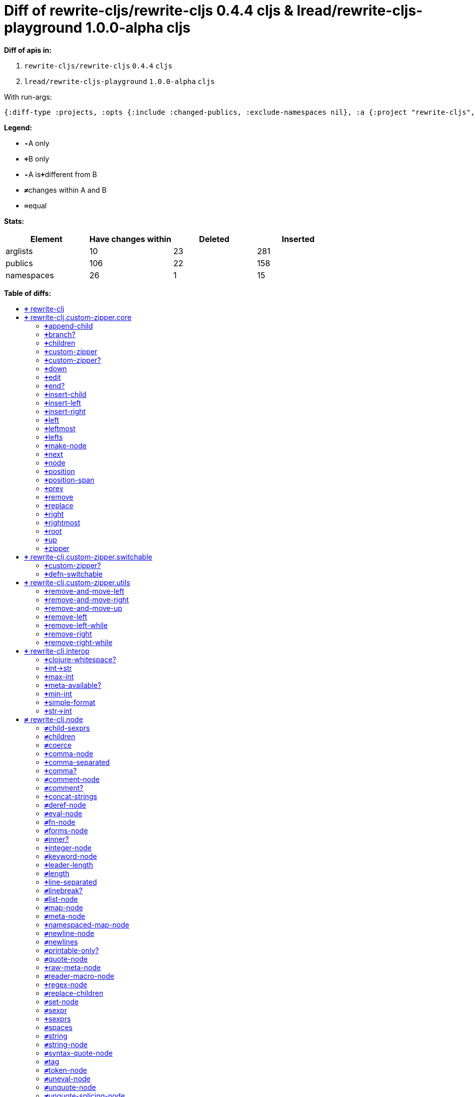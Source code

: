 // This file was auto-generated by diff-apis, best not to edit
= Diff of ++rewrite-cljs/rewrite-cljs 0.4.4 cljs++ & ++lread/rewrite-cljs-playground 1.0.0-alpha cljs++
:toc: macro
:toclevels: 5
:!toc-title:

**Diff of apis in:**

A. `+rewrite-cljs/rewrite-cljs+` `+0.4.4+` `+cljs+`
B. `+lread/rewrite-cljs-playground+` `+1.0.0-alpha+` `+cljs+`

With run-args:
----
{:diff-type :projects, :opts {:include :changed-publics, :exclude-namespaces nil}, :a {:project "rewrite-cljs", :version "0.4.4", :lang "cljs"}, :b {:project "lread/rewrite-cljs-playground", :version "1.0.0-alpha", :lang "cljs"}}
----

**Legend:**

* [red]`*-*`[red]#pass:c[A only]#
* [green]`*+*`[green]#pass:c[B only]#
* [red]`*-*`[red]#pass:c[A is]#[green]`*+*`[green]#pass:c[different from B]#
* [black]`*≠*`[black]#pass:c[changes within A and B]#
* [black]`*=*`[black]#pass:c[equal]#

**Stats:**

|===
| Element | Have changes within | Deleted | Inserted

| arglists
| 10
| 23
| 281

| publics
| 106
| 22
| 158

| namespaces
| 26
| 1
| 15

|===
**Table of diffs:**

toc::[]
== [green]`*+*` [green]#pass:c[rewrite-clj]#

[unstyled]



== [green]`*+*` [green]#pass:c[rewrite-clj.custom-zipper.core]#

[unstyled]
* [green]`*+*` *[green]#pass:c[:no-doc]#* [green]`+true+`

=== [green]`*+*`[green]#pass:c[append-child]#
|===
| attributes | arglists

a|
[unstyled]
* [green]`*+*` *[green]#pass:c[:type]#* [green]`+:var+`
a|
[unstyled]
* [green]`*+*` [green]#pass:c[[]# [green]`+zloc+` [green]`+item+` [green]#pass:c[]]#
|===

=== [green]`*+*`[green]#pass:c[branch?]#
|===
| attributes | arglists

a|
[unstyled]
* [green]`*+*` *[green]#pass:c[:type]#* [green]`+:var+`
a|
[unstyled]
* [green]`*+*` [green]#pass:c[[]# [green]`+zloc+` [green]#pass:c[]]#
|===

=== [green]`*+*`[green]#pass:c[children]#
|===
| attributes | arglists

a|
[unstyled]
* [green]`*+*` *[green]#pass:c[:type]#* [green]`+:var+`
a|
[unstyled]
* [green]`*+*` [green]#pass:c[[]# [green]`+{}+` [green]#pass:c[]]#
|===

=== [green]`*+*`[green]#pass:c[custom-zipper]#
|===
| attributes | arglists

a|
[unstyled]
* [green]`*+*` *[green]#pass:c[:type]#* [green]`+:var+`
* [green]`*+*` *[green]#pass:c[:no-doc]#* [green]`+true+`
a|
[unstyled]
* [green]`*+*` [green]#pass:c[[]# [green]`+root+` [green]#pass:c[]]#
|===

=== [green]`*+*`[green]#pass:c[custom-zipper?]#
|===
| attributes | arglists

a|
[unstyled]
* [green]`*+*` *[green]#pass:c[:type]#* [green]`+:var+`
* [green]`*+*` *[green]#pass:c[:no-doc]#* [green]`+true+`
a|
[unstyled]
* [green]`*+*` [green]#pass:c[[]# [green]`+value+` [green]#pass:c[]]#
|===

=== [green]`*+*`[green]#pass:c[down]#
|===
| attributes | arglists

a|
[unstyled]
* [green]`*+*` *[green]#pass:c[:type]#* [green]`+:var+`
a|
[unstyled]
* [green]`*+*` [green]#pass:c[[]# [green]`+zloc+` [green]#pass:c[]]#
|===

=== [green]`*+*`[green]#pass:c[edit]#
|===
| attributes | arglists

a|
[unstyled]
* [green]`*+*` *[green]#pass:c[:type]#* [green]`+:var+`
a|
[unstyled]
* [green]`*+*` [green]#pass:c[[]# [green]`+zloc+` [green]`+f+` [green]`+&+` [green]`+args+` [green]#pass:c[]]#
|===

=== [green]`*+*`[green]#pass:c[end?]#
|===
| attributes | arglists

a|
[unstyled]
* [green]`*+*` *[green]#pass:c[:type]#* [green]`+:var+`
a|
[unstyled]
* [green]`*+*` [green]#pass:c[[]# [green]`+zloc+` [green]#pass:c[]]#
|===

=== [green]`*+*`[green]#pass:c[insert-child]#
|===
| attributes | arglists

a|
[unstyled]
* [green]`*+*` *[green]#pass:c[:type]#* [green]`+:var+`
a|
[unstyled]
* [green]`*+*` [green]#pass:c[[]# [green]`+zloc+` [green]`+item+` [green]#pass:c[]]#
|===

=== [green]`*+*`[green]#pass:c[insert-left]#
|===
| attributes | arglists

a|
[unstyled]
* [green]`*+*` *[green]#pass:c[:type]#* [green]`+:var+`
a|
[unstyled]
* [green]`*+*` [green]#pass:c[[]# [green]`+zloc+` [green]`+item+` [green]#pass:c[]]#
|===

=== [green]`*+*`[green]#pass:c[insert-right]#
|===
| attributes | arglists

a|
[unstyled]
* [green]`*+*` *[green]#pass:c[:type]#* [green]`+:var+`
a|
[unstyled]
* [green]`*+*` [green]#pass:c[[]# [green]`+zloc+` [green]`+item+` [green]#pass:c[]]#
|===

=== [green]`*+*`[green]#pass:c[left]#
|===
| attributes | arglists

a|
[unstyled]
* [green]`*+*` *[green]#pass:c[:type]#* [green]`+:var+`
a|
[unstyled]
* [green]`*+*` [green]#pass:c[[]# [green]`+zloc+` [green]#pass:c[]]#
|===

=== [green]`*+*`[green]#pass:c[leftmost]#
|===
| attributes | arglists

a|
[unstyled]
* [green]`*+*` *[green]#pass:c[:type]#* [green]`+:var+`
a|
[unstyled]
* [green]`*+*` [green]#pass:c[[]# [green]`+zloc+` [green]#pass:c[]]#
|===

=== [green]`*+*`[green]#pass:c[lefts]#
|===
| attributes | arglists

a|
[unstyled]
* [green]`*+*` *[green]#pass:c[:type]#* [green]`+:var+`
a|
[unstyled]
* [green]`*+*` [green]#pass:c[[]# [green]`+zloc+` [green]#pass:c[]]#
|===

=== [green]`*+*`[green]#pass:c[make-node]#
|===
| attributes | arglists

a|
[unstyled]
* [green]`*+*` *[green]#pass:c[:type]#* [green]`+:var+`
* [green]`*+*` *[green]#pass:c[:no-doc]#* [green]`+true+`
a|
[unstyled]
* [green]`*+*` [green]#pass:c[[]# [green]`+_zloc+` [green]`+node+` [green]`+children+` [green]#pass:c[]]#
|===

=== [green]`*+*`[green]#pass:c[next]#
|===
| attributes | arglists

a|
[unstyled]
* [green]`*+*` *[green]#pass:c[:type]#* [green]`+:var+`
a|
[unstyled]
* [green]`*+*` [green]#pass:c[[]# [green]`+{}+` [green]#pass:c[]]#
|===

=== [green]`*+*`[green]#pass:c[node]#
|===
| attributes | arglists

a|
[unstyled]
* [green]`*+*` *[green]#pass:c[:type]#* [green]`+:var+`
a|
[unstyled]
* [green]`*+*` [green]#pass:c[[]# [green]`+zloc+` [green]#pass:c[]]#
|===

=== [green]`*+*`[green]#pass:c[position]#
|===
| attributes | arglists

a|
[unstyled]
* [green]`*+*` *[green]#pass:c[:type]#* [green]`+:var+`
a|
[unstyled]
* [green]`*+*` [green]#pass:c[[]# [green]`+zloc+` [green]#pass:c[]]#
|===

=== [green]`*+*`[green]#pass:c[position-span]#
|===
| attributes | arglists

a|
[unstyled]
* [green]`*+*` *[green]#pass:c[:type]#* [green]`+:var+`
a|
[unstyled]
* [green]`*+*` [green]#pass:c[[]# [green]`+zloc+` [green]#pass:c[]]#
|===

=== [green]`*+*`[green]#pass:c[prev]#
|===
| attributes | arglists

a|
[unstyled]
* [green]`*+*` *[green]#pass:c[:type]#* [green]`+:var+`
a|
[unstyled]
* [green]`*+*` [green]#pass:c[[]# [green]`+zloc+` [green]#pass:c[]]#
|===

=== [green]`*+*`[green]#pass:c[remove]#
|===
| attributes | arglists

a|
[unstyled]
* [green]`*+*` *[green]#pass:c[:type]#* [green]`+:var+`
a|
[unstyled]
* [green]`*+*` [green]#pass:c[[]# [green]`+zloc+` [green]#pass:c[]]#
|===

=== [green]`*+*`[green]#pass:c[replace]#
|===
| attributes | arglists

a|
[unstyled]
* [green]`*+*` *[green]#pass:c[:type]#* [green]`+:var+`
a|
[unstyled]
* [green]`*+*` [green]#pass:c[[]# [green]`+zloc+` [green]`+node+` [green]#pass:c[]]#
|===

=== [green]`*+*`[green]#pass:c[right]#
|===
| attributes | arglists

a|
[unstyled]
* [green]`*+*` *[green]#pass:c[:type]#* [green]`+:var+`
a|
[unstyled]
* [green]`*+*` [green]#pass:c[[]# [green]`+zloc+` [green]#pass:c[]]#
|===

=== [green]`*+*`[green]#pass:c[rightmost]#
|===
| attributes | arglists

a|
[unstyled]
* [green]`*+*` *[green]#pass:c[:type]#* [green]`+:var+`
a|
[unstyled]
* [green]`*+*` [green]#pass:c[[]# [green]`+zloc+` [green]#pass:c[]]#
|===

=== [green]`*+*`[green]#pass:c[root]#
|===
| attributes | arglists

a|
[unstyled]
* [green]`*+*` *[green]#pass:c[:type]#* [green]`+:var+`
a|
[unstyled]
* [green]`*+*` [green]#pass:c[[]# [green]`+{}+` [green]#pass:c[]]#
|===

=== [green]`*+*`[green]#pass:c[up]#
|===
| attributes | arglists

a|
[unstyled]
* [green]`*+*` *[green]#pass:c[:type]#* [green]`+:var+`
a|
[unstyled]
* [green]`*+*` [green]#pass:c[[]# [green]`+zloc+` [green]#pass:c[]]#
|===

=== [green]`*+*`[green]#pass:c[zipper]#
|===
| attributes | arglists

a|
[unstyled]
* [green]`*+*` *[green]#pass:c[:type]#* [green]`+:var+`
* [green]`*+*` *[green]#pass:c[:no-doc]#* [green]`+true+`
a|
[unstyled]
* [green]`*+*` [green]#pass:c[[]# [green]`+root+` [green]#pass:c[]]#
|===



== [green]`*+*` [green]#pass:c[rewrite-clj.custom-zipper.switchable]#

[unstyled]
* [green]`*+*` *[green]#pass:c[:no-doc]#* [green]`+true+`

=== [green]`*+*`[green]#pass:c[custom-zipper?]#
|===
| attributes | arglists

a|
[unstyled]
* [green]`*+*` *[green]#pass:c[:type]#* [green]`+:var+`
* [green]`*+*` *[green]#pass:c[:no-doc]#* [green]`+true+`
a|
[unstyled]
* [green]`*+*` [green]#pass:c[[]# [green]`+value+` [green]#pass:c[]]#
|===

=== [green]`*+*`[green]#pass:c[defn-switchable]#
|===
| attributes | arglists

a|
[unstyled]
* [green]`*+*` *[green]#pass:c[:type]#* [green]`+:macro+`
a|
[unstyled]
* [green]`*+*` [green]#pass:c[[]# [green]`+sym+` [green]`+docstring+` [green]`+params+` [green]`+&+` [green]`+body+` [green]#pass:c[]]#
|===



== [green]`*+*` [green]#pass:c[rewrite-clj.custom-zipper.utils]#

[unstyled]
* [green]`*+*` *[green]#pass:c[:no-doc]#* [green]`+true+`

=== [green]`*+*`[green]#pass:c[remove-and-move-left]#
|===
| attributes | arglists

a|
[unstyled]
* [green]`*+*` *[green]#pass:c[:type]#* [green]`+:var+`
a|
[unstyled]
* [green]`*+*` [green]#pass:c[[]# [green]`+loc+` [green]#pass:c[]]#
|===

=== [green]`*+*`[green]#pass:c[remove-and-move-right]#
|===
| attributes | arglists

a|
[unstyled]
* [green]`*+*` *[green]#pass:c[:type]#* [green]`+:var+`
a|
[unstyled]
* [green]`*+*` [green]#pass:c[[]# [green]`+loc+` [green]#pass:c[]]#
|===

=== [green]`*+*`[green]#pass:c[remove-and-move-up]#
|===
| attributes | arglists

a|
[unstyled]
* [green]`*+*` *[green]#pass:c[:type]#* [green]`+:var+`
a|
[unstyled]
* [green]`*+*` [green]#pass:c[[]# [green]`+loc+` [green]#pass:c[]]#
|===

=== [green]`*+*`[green]#pass:c[remove-left]#
|===
| attributes | arglists

a|
[unstyled]
* [green]`*+*` *[green]#pass:c[:type]#* [green]`+:var+`
a|
[unstyled]
* [green]`*+*` [green]#pass:c[[]# [green]`+loc+` [green]#pass:c[]]#
|===

=== [green]`*+*`[green]#pass:c[remove-left-while]#
|===
| attributes | arglists

a|
[unstyled]
* [green]`*+*` *[green]#pass:c[:type]#* [green]`+:var+`
a|
[unstyled]
* [green]`*+*` [green]#pass:c[[]# [green]`+zloc+` [green]`+p?+` [green]#pass:c[]]#
|===

=== [green]`*+*`[green]#pass:c[remove-right]#
|===
| attributes | arglists

a|
[unstyled]
* [green]`*+*` *[green]#pass:c[:type]#* [green]`+:var+`
a|
[unstyled]
* [green]`*+*` [green]#pass:c[[]# [green]`+loc+` [green]#pass:c[]]#
|===

=== [green]`*+*`[green]#pass:c[remove-right-while]#
|===
| attributes | arglists

a|
[unstyled]
* [green]`*+*` *[green]#pass:c[:type]#* [green]`+:var+`
a|
[unstyled]
* [green]`*+*` [green]#pass:c[[]# [green]`+zloc+` [green]`+p?+` [green]#pass:c[]]#
|===



== [green]`*+*` [green]#pass:c[rewrite-clj.interop]#

[unstyled]
* [green]`*+*` *[green]#pass:c[:no-doc]#* [green]`+true+`

=== [green]`*+*`[green]#pass:c[clojure-whitespace?]#
|===
| attributes | arglists

a|
[unstyled]
* [green]`*+*` *[green]#pass:c[:type]#* [green]`+:var+`
a|
[unstyled]
* [green]`*+*` [green]#pass:c[[]# [green]`+c+` [green]#pass:c[]]#
|===

=== [green]`*+*`[green]#pass:c[int->str]#
|===
| attributes | arglists

a|
[unstyled]
* [green]`*+*` *[green]#pass:c[:type]#* [green]`+:var+`
a|
[unstyled]
* [green]`*+*` [green]#pass:c[[]# [green]`+n+` [green]`+base+` [green]#pass:c[]]#
|===

=== [green]`*+*`[green]#pass:c[max-int]#
|===
| attributes | arglists

a|
[unstyled]
* [green]`*+*` *[green]#pass:c[:type]#* [green]`+:var+`
a|
[unstyled]
* [green]`*+*` [green]#pass:c[[]#  [green]#pass:c[]]#
|===

=== [green]`*+*`[green]#pass:c[meta-available?]#
|===
| attributes | arglists

a|
[unstyled]
* [green]`*+*` *[green]#pass:c[:type]#* [green]`+:var+`
a|
[unstyled]
* [green]`*+*` [green]#pass:c[[]# [green]`+data+` [green]#pass:c[]]#
|===

=== [green]`*+*`[green]#pass:c[min-int]#
|===
| attributes | arglists

a|
[unstyled]
* [green]`*+*` *[green]#pass:c[:type]#* [green]`+:var+`
a|
[unstyled]
* [green]`*+*` [green]#pass:c[[]#  [green]#pass:c[]]#
|===

=== [green]`*+*`[green]#pass:c[simple-format]#
|===
| attributes | arglists

a|
[unstyled]
* [green]`*+*` *[green]#pass:c[:type]#* [green]`+:var+`
a|
[unstyled]
* [green]`*+*` [green]#pass:c[[]# [green]`+template+` [green]`+&+` [green]`+args+` [green]#pass:c[]]#
|===

=== [green]`*+*`[green]#pass:c[str->int]#
|===
| attributes | arglists

a|
[unstyled]
* [green]`*+*` *[green]#pass:c[:type]#* [green]`+:var+`
a|
[unstyled]
* [green]`*+*` [green]#pass:c[[]# [green]`+s+` [green]#pass:c[]]#
|===



== [black]`*≠*` [black]#pass:c[rewrite-clj.node]#

[unstyled]

=== [black]`*≠*`[black]#pass:c[child-sexprs]#
|===
| attributes | arglists

a|
[unstyled]
* [black]`*≠*` *[black]#pass:c[:type]#* [black]`+:var+`
a|
[unstyled]
* [green]`*+*` [green]#pass:c[[]# [green]`+node+` [green]#pass:c[]]#
|===

=== [black]`*≠*`[black]#pass:c[children]#
|===
| attributes | arglists

a|
[unstyled]
* [black]`*≠*` *[black]#pass:c[:type]#* [black]`+:var+`
a|
[unstyled]
* [green]`*+*` [green]#pass:c[[]# [green]`+node+` [green]#pass:c[]]#
|===

=== [black]`*≠*`[black]#pass:c[coerce]#
|===
| attributes | arglists

a|
[unstyled]
* [black]`*≠*` *[black]#pass:c[:type]#* [black]`+:var+`
a|
[unstyled]
* [green]`*+*` [green]#pass:c[[]# [green]`+form+` [green]#pass:c[]]#
|===

=== [green]`*+*`[green]#pass:c[comma-node]#
|===
| attributes | arglists

a|
[unstyled]
* [green]`*+*` *[green]#pass:c[:type]#* [green]`+:var+`
a|
[unstyled]
* [green]`*+*` [green]#pass:c[[]# [green]`+s+` [green]#pass:c[]]#
|===

=== [green]`*+*`[green]#pass:c[comma-separated]#
|===
| attributes | arglists

a|
[unstyled]
* [green]`*+*` *[green]#pass:c[:type]#* [green]`+:var+`
a|
[unstyled]
* [green]`*+*` [green]#pass:c[[]# [green]`+nodes+` [green]#pass:c[]]#
|===

=== [green]`*+*`[green]#pass:c[comma?]#
|===
| attributes | arglists

a|
[unstyled]
* [green]`*+*` *[green]#pass:c[:type]#* [green]`+:var+`
a|
[unstyled]
* [green]`*+*` [green]#pass:c[[]# [green]`+node+` [green]#pass:c[]]#
|===

=== [black]`*≠*`[black]#pass:c[comment-node]#
|===
| attributes | arglists

a|
[unstyled]
* [black]`*≠*` *[black]#pass:c[:type]#* [black]`+:var+`
a|
[unstyled]
* [green]`*+*` [green]#pass:c[[]# [green]`+s+` [green]#pass:c[]]#
|===

=== [black]`*≠*`[black]#pass:c[comment?]#
|===
| attributes | arglists

a|
[unstyled]
* [black]`*≠*` *[black]#pass:c[:type]#* [black]`+:var+`
a|
[unstyled]
* [green]`*+*` [green]#pass:c[[]# [green]`+node+` [green]#pass:c[]]#
|===

=== [green]`*+*`[green]#pass:c[concat-strings]#
|===
| attributes | arglists

a|
[unstyled]
* [green]`*+*` *[green]#pass:c[:type]#* [green]`+:var+`
* [green]`*+*` *[green]#pass:c[:no-doc]#* [green]`+true+`
a|
[unstyled]
* [green]`*+*` [green]#pass:c[[]# [green]`+nodes+` [green]#pass:c[]]#
|===

=== [black]`*≠*`[black]#pass:c[deref-node]#
|===
| attributes | arglists

a|
[unstyled]
* [black]`*≠*` *[black]#pass:c[:type]#* [black]`+:var+`
a|
[unstyled]
* [green]`*+*` [green]#pass:c[[]# [green]`+children+` [green]#pass:c[]]#
|===

=== [black]`*≠*`[black]#pass:c[eval-node]#
|===
| attributes | arglists

a|
[unstyled]
* [black]`*≠*` *[black]#pass:c[:type]#* [black]`+:var+`
a|
[unstyled]
* [green]`*+*` [green]#pass:c[[]# [green]`+children+` [green]#pass:c[]]#
|===

=== [black]`*≠*`[black]#pass:c[fn-node]#
|===
| attributes | arglists

a|
[unstyled]
* [black]`*≠*` *[black]#pass:c[:type]#* [black]`+:var+`
a|
[unstyled]
* [green]`*+*` [green]#pass:c[[]# [green]`+children+` [green]#pass:c[]]#
|===

=== [black]`*≠*`[black]#pass:c[forms-node]#
|===
| attributes | arglists

a|
[unstyled]
* [black]`*≠*` *[black]#pass:c[:type]#* [black]`+:var+`
a|
[unstyled]
* [green]`*+*` [green]#pass:c[[]# [green]`+children+` [green]#pass:c[]]#
|===

=== [black]`*≠*`[black]#pass:c[inner?]#
|===
| attributes | arglists

a|
[unstyled]
* [black]`*≠*` *[black]#pass:c[:type]#* [black]`+:var+`
a|
[unstyled]
* [green]`*+*` [green]#pass:c[[]# [green]`+node+` [green]#pass:c[]]#
|===

=== [green]`*+*`[green]#pass:c[integer-node]#
|===
| attributes | arglists

a|
[unstyled]
* [green]`*+*` *[green]#pass:c[:type]#* [green]`+:var+`
a|
[unstyled]
* [green]`*+*` [green]#pass:c[[]# [green]`+value+` [green]#pass:c[]]#
* [green]`*+*` [green]#pass:c[[]# [green]`+value+` [green]`+base+` [green]#pass:c[]]#
|===

=== [black]`*≠*`[black]#pass:c[keyword-node]#
|===
| attributes | arglists

a|
[unstyled]
* [black]`*≠*` *[black]#pass:c[:type]#* [black]`+:var+`
a|
[unstyled]
* [green]`*+*` [green]#pass:c[[]# [green]`+k+` [green]`+&+` [green]`+[namespaced?]+` [green]#pass:c[]]#
|===

=== [green]`*+*`[green]#pass:c[leader-length]#
|===
| attributes | arglists

a|
[unstyled]
* [green]`*+*` *[green]#pass:c[:type]#* [green]`+:var+`
a|
[unstyled]
* [green]`*+*` [green]#pass:c[[]# [green]`+node+` [green]#pass:c[]]#
|===

=== [black]`*≠*`[black]#pass:c[length]#
|===
| attributes | arglists

a|
[unstyled]
* [black]`*≠*` *[black]#pass:c[:type]#* [black]`+:var+`
a|
[unstyled]
* [green]`*+*` [green]#pass:c[[]# [green]`+node+` [green]#pass:c[]]#
|===

=== [green]`*+*`[green]#pass:c[line-separated]#
|===
| attributes | arglists

a|
[unstyled]
* [green]`*+*` *[green]#pass:c[:type]#* [green]`+:var+`
a|
[unstyled]
* [green]`*+*` [green]#pass:c[[]# [green]`+nodes+` [green]#pass:c[]]#
|===

=== [black]`*≠*`[black]#pass:c[linebreak?]#
|===
| attributes | arglists

a|
[unstyled]
* [black]`*≠*` *[black]#pass:c[:type]#* [black]`+:var+`
a|
[unstyled]
* [green]`*+*` [green]#pass:c[[]# [green]`+node+` [green]#pass:c[]]#
|===

=== [black]`*≠*`[black]#pass:c[list-node]#
|===
| attributes | arglists

a|
[unstyled]
* [black]`*≠*` *[black]#pass:c[:type]#* [black]`+:var+`
a|
[unstyled]
* [green]`*+*` [green]#pass:c[[]# [green]`+children+` [green]#pass:c[]]#
|===

=== [black]`*≠*`[black]#pass:c[map-node]#
|===
| attributes | arglists

a|
[unstyled]
* [black]`*≠*` *[black]#pass:c[:type]#* [black]`+:var+`
a|
[unstyled]
* [green]`*+*` [green]#pass:c[[]# [green]`+children+` [green]#pass:c[]]#
|===

=== [black]`*≠*`[black]#pass:c[meta-node]#
|===
| attributes | arglists

a|
[unstyled]
* [black]`*≠*` *[black]#pass:c[:type]#* [black]`+:var+`
a|
[unstyled]
* [green]`*+*` [green]#pass:c[[]# [green]`+children+` [green]#pass:c[]]#
* [green]`*+*` [green]#pass:c[[]# [green]`+metadata+` [green]`+data+` [green]#pass:c[]]#
|===

=== [green]`*+*`[green]#pass:c[namespaced-map-node]#
|===
| attributes | arglists

a|
[unstyled]
* [green]`*+*` *[green]#pass:c[:type]#* [green]`+:var+`
a|
[unstyled]
* [green]`*+*` [green]#pass:c[[]# [green]`+children+` [green]#pass:c[]]#
|===

=== [black]`*≠*`[black]#pass:c[newline-node]#
|===
| attributes | arglists

a|
[unstyled]
* [black]`*≠*` *[black]#pass:c[:type]#* [black]`+:var+`
a|
[unstyled]
* [green]`*+*` [green]#pass:c[[]# [green]`+s+` [green]#pass:c[]]#
|===

=== [black]`*≠*`[black]#pass:c[newlines]#
|===
| attributes | arglists

a|
[unstyled]
* [black]`*≠*` *[black]#pass:c[:type]#* [black]`+:var+`
a|
[unstyled]
* [green]`*+*` [green]#pass:c[[]# [green]`+n+` [green]#pass:c[]]#
|===

=== [black]`*≠*`[black]#pass:c[printable-only?]#
|===
| attributes | arglists

a|
[unstyled]
* [black]`*≠*` *[black]#pass:c[:type]#* [black]`+:var+`
a|
[unstyled]
* [green]`*+*` [green]#pass:c[[]# [green]`+node+` [green]#pass:c[]]#
|===

=== [black]`*≠*`[black]#pass:c[quote-node]#
|===
| attributes | arglists

a|
[unstyled]
* [black]`*≠*` *[black]#pass:c[:type]#* [black]`+:var+`
a|
[unstyled]
* [green]`*+*` [green]#pass:c[[]# [green]`+children+` [green]#pass:c[]]#
|===

=== [green]`*+*`[green]#pass:c[raw-meta-node]#
|===
| attributes | arglists

a|
[unstyled]
* [green]`*+*` *[green]#pass:c[:type]#* [green]`+:var+`
a|
[unstyled]
* [green]`*+*` [green]#pass:c[[]# [green]`+children+` [green]#pass:c[]]#
* [green]`*+*` [green]#pass:c[[]# [green]`+metadata+` [green]`+data+` [green]#pass:c[]]#
|===

=== [black]`*≠*`[black]#pass:c[reader-macro-node]#
|===
| attributes | arglists

a|
[unstyled]
* [black]`*≠*` *[black]#pass:c[:type]#* [black]`+:var+`
a|
[unstyled]
* [green]`*+*` [green]#pass:c[[]# [green]`+children+` [green]#pass:c[]]#
* [green]`*+*` [green]#pass:c[[]# [green]`+macro-node+` [green]`+form-node+` [green]#pass:c[]]#
|===

=== [green]`*+*`[green]#pass:c[regex-node]#
|===
| attributes | arglists

a|
[unstyled]
* [green]`*+*` *[green]#pass:c[:type]#* [green]`+:var+`
a|
[unstyled]
* [green]`*+*` [green]#pass:c[[]# [green]`+pattern-string+` [green]#pass:c[]]#
|===

=== [black]`*≠*`[black]#pass:c[replace-children]#
|===
| attributes | arglists

a|
[unstyled]
* [black]`*≠*` *[black]#pass:c[:type]#* [black]`+:var+`
a|
[unstyled]
* [green]`*+*` [green]#pass:c[[]# [green]`+node+` [green]`+children+` [green]#pass:c[]]#
|===

=== [black]`*≠*`[black]#pass:c[set-node]#
|===
| attributes | arglists

a|
[unstyled]
* [black]`*≠*` *[black]#pass:c[:type]#* [black]`+:var+`
a|
[unstyled]
* [green]`*+*` [green]#pass:c[[]# [green]`+children+` [green]#pass:c[]]#
|===

=== [black]`*≠*`[black]#pass:c[sexpr]#
|===
| attributes | arglists

a|
[unstyled]
* [black]`*≠*` *[black]#pass:c[:type]#* [black]`+:var+`
a|
[unstyled]
* [green]`*+*` [green]#pass:c[[]# [green]`+node+` [green]#pass:c[]]#
|===

=== [green]`*+*`[green]#pass:c[sexprs]#
|===
| attributes | arglists

a|
[unstyled]
* [green]`*+*` *[green]#pass:c[:type]#* [green]`+:var+`
a|
[unstyled]
* [green]`*+*` [green]#pass:c[[]# [green]`+nodes+` [green]#pass:c[]]#
|===

=== [black]`*≠*`[black]#pass:c[spaces]#
|===
| attributes | arglists

a|
[unstyled]
* [black]`*≠*` *[black]#pass:c[:type]#* [black]`+:var+`
a|
[unstyled]
* [green]`*+*` [green]#pass:c[[]# [green]`+n+` [green]#pass:c[]]#
|===

=== [black]`*≠*`[black]#pass:c[string]#
|===
| attributes | arglists

a|
[unstyled]
* [black]`*≠*` *[black]#pass:c[:type]#* [black]`+:var+`
a|
[unstyled]
* [green]`*+*` [green]#pass:c[[]# [green]`+node+` [green]#pass:c[]]#
|===

=== [black]`*≠*`[black]#pass:c[string-node]#
|===
| attributes | arglists

a|
[unstyled]
* [black]`*≠*` *[black]#pass:c[:type]#* [black]`+:var+`
a|
[unstyled]
* [green]`*+*` [green]#pass:c[[]# [green]`+lines+` [green]#pass:c[]]#
|===

=== [black]`*≠*`[black]#pass:c[syntax-quote-node]#
|===
| attributes | arglists

a|
[unstyled]
* [black]`*≠*` *[black]#pass:c[:type]#* [black]`+:var+`
a|
[unstyled]
* [green]`*+*` [green]#pass:c[[]# [green]`+children+` [green]#pass:c[]]#
|===

=== [black]`*≠*`[black]#pass:c[tag]#
|===
| attributes | arglists

a|
[unstyled]
* [black]`*≠*` *[black]#pass:c[:type]#* [black]`+:var+`
a|
[unstyled]
* [green]`*+*` [green]#pass:c[[]# [green]`+node+` [green]#pass:c[]]#
|===

=== [black]`*≠*`[black]#pass:c[token-node]#
|===
| attributes | arglists

a|
[unstyled]
* [black]`*≠*` *[black]#pass:c[:type]#* [black]`+:var+`
a|
[unstyled]
* [green]`*+*` [green]#pass:c[[]# [green]`+value+` [green]#pass:c[]]#
* [green]`*+*` [green]#pass:c[[]# [green]`+value+` [green]`+string-value+` [green]#pass:c[]]#
|===

=== [black]`*≠*`[black]#pass:c[uneval-node]#
|===
| attributes | arglists

a|
[unstyled]
* [black]`*≠*` *[black]#pass:c[:type]#* [black]`+:var+`
a|
[unstyled]
* [green]`*+*` [green]#pass:c[[]# [green]`+children+` [green]#pass:c[]]#
|===

=== [black]`*≠*`[black]#pass:c[unquote-node]#
|===
| attributes | arglists

a|
[unstyled]
* [black]`*≠*` *[black]#pass:c[:type]#* [black]`+:var+`
a|
[unstyled]
* [green]`*+*` [green]#pass:c[[]# [green]`+children+` [green]#pass:c[]]#
|===

=== [black]`*≠*`[black]#pass:c[unquote-splicing-node]#
|===
| attributes | arglists

a|
[unstyled]
* [black]`*≠*` *[black]#pass:c[:type]#* [black]`+:var+`
a|
[unstyled]
* [green]`*+*` [green]#pass:c[[]# [green]`+children+` [green]#pass:c[]]#
|===

=== [green]`*+*`[green]#pass:c[value]#
|===
| attributes | arglists

a|
[unstyled]
* [green]`*+*` *[green]#pass:c[:type]#* [green]`+:var+`
* [green]`*+*` *[green]#pass:c[:deprecated]#* [green]`+0.4.0+`
a|
[unstyled]
* [green]`*+*` [green]#pass:c[[]# [green]`+node+` [green]#pass:c[]]#
|===

=== [black]`*≠*`[black]#pass:c[var-node]#
|===
| attributes | arglists

a|
[unstyled]
* [black]`*≠*` *[black]#pass:c[:type]#* [black]`+:var+`
a|
[unstyled]
* [green]`*+*` [green]#pass:c[[]# [green]`+children+` [green]#pass:c[]]#
|===

=== [black]`*≠*`[black]#pass:c[vector-node]#
|===
| attributes | arglists

a|
[unstyled]
* [black]`*≠*` *[black]#pass:c[:type]#* [black]`+:var+`
a|
[unstyled]
* [green]`*+*` [green]#pass:c[[]# [green]`+children+` [green]#pass:c[]]#
|===

=== [black]`*≠*`[black]#pass:c[whitespace-node]#
|===
| attributes | arglists

a|
[unstyled]
* [black]`*≠*` *[black]#pass:c[:type]#* [black]`+:var+`
a|
[unstyled]
* [green]`*+*` [green]#pass:c[[]# [green]`+s+` [green]#pass:c[]]#
|===

=== [green]`*+*`[green]#pass:c[whitespace-nodes]#
|===
| attributes | arglists

a|
[unstyled]
* [green]`*+*` *[green]#pass:c[:type]#* [green]`+:var+`
a|
[unstyled]
* [green]`*+*` [green]#pass:c[[]# [green]`+s+` [green]#pass:c[]]#
|===

=== [black]`*≠*`[black]#pass:c[whitespace?]#
|===
| attributes | arglists

a|
[unstyled]
* [black]`*≠*` *[black]#pass:c[:type]#* [black]`+:var+`
a|
[unstyled]
* [green]`*+*` [green]#pass:c[[]# [green]`+node+` [green]#pass:c[]]#
|===



== [black]`*≠*` [black]#pass:c[rewrite-clj.node.coercer]#

[unstyled]
* [green]`*+*` *[green]#pass:c[:no-doc]#* [green]`+true+`

=== [black]`*=*`[black]#pass:c[node-with-meta]#
|===
| attributes | arglists

a|
[unstyled]
* [black]`*=*` *[black]#pass:c[:type]#* [black]`+:var+`
a|
[unstyled]
* [black]`*=*` [black]#pass:c[[]# [black]`+n+` [black]`+value+` [black]#pass:c[]]#
|===

=== [red]`*-*`[red]#pass:c[seq-node]#
|===
| attributes | arglists

a|
[unstyled]
* [red]`*-*` *[red]#pass:c[:type]#* [red]`+:var+`
a|
[unstyled]
* [red]`*-*` [red]#pass:c[[]# [red]`+f+` [red]`+sq+` [red]#pass:c[]]#
|===



== [black]`*≠*` [black]#pass:c[rewrite-clj.node.comment]#

[unstyled]
* [green]`*+*` *[green]#pass:c[:no-doc]#* [green]`+true+`

=== [black]`*=*`[black]#pass:c[comment-node]#
|===
| attributes | arglists

a|
[unstyled]
* [black]`*=*` *[black]#pass:c[:type]#* [black]`+:var+`
a|
[unstyled]
* [black]`*=*` [black]#pass:c[[]# [black]`+s+` [black]#pass:c[]]#
|===

=== [black]`*=*`[black]#pass:c[comment?]#
|===
| attributes | arglists

a|
[unstyled]
* [black]`*=*` *[black]#pass:c[:type]#* [black]`+:var+`
a|
[unstyled]
* [black]`*=*` [black]#pass:c[[]# [black]`+node+` [black]#pass:c[]]#
|===

=== [black]`*=*`[black]#pass:c[CommentNode]#
|===
| attributes

a|
[unstyled]
* [black]`*=*` *[black]#pass:c[:type]#* [black]`+:var+`
|===



== [black]`*≠*` [black]#pass:c[rewrite-clj.node.forms]#

[unstyled]
* [green]`*+*` *[green]#pass:c[:no-doc]#* [green]`+true+`

=== [black]`*=*`[black]#pass:c[forms-node]#
|===
| attributes | arglists

a|
[unstyled]
* [black]`*=*` *[black]#pass:c[:type]#* [black]`+:var+`
a|
[unstyled]
* [black]`*=*` [black]#pass:c[[]# [black]`+children+` [black]#pass:c[]]#
|===

=== [black]`*=*`[black]#pass:c[FormsNode]#
|===
| attributes

a|
[unstyled]
* [black]`*=*` *[black]#pass:c[:type]#* [black]`+:var+`
|===



== [green]`*+*` [green]#pass:c[rewrite-clj.node.indent]#

[unstyled]
* [green]`*+*` *[green]#pass:c[:no-doc]#* [green]`+true+`

=== [green]`*+*`[green]#pass:c[indent-spaces]#
|===
| attributes | arglists

a|
[unstyled]
* [green]`*+*` *[green]#pass:c[:type]#* [green]`+:var+`
a|
[unstyled]
* [green]`*+*` [green]#pass:c[[]# [green]`+node+` [green]`+n+` [green]#pass:c[]]#
|===

=== [green]`*+*`[green]#pass:c[indent-tabs]#
|===
| attributes | arglists

a|
[unstyled]
* [green]`*+*` *[green]#pass:c[:type]#* [green]`+:var+`
a|
[unstyled]
* [green]`*+*` [green]#pass:c[[]# [green]`+node+` [green]`+n+` [green]#pass:c[]]#
|===

=== [green]`*+*`[green]#pass:c[LinePrefixedNode]#
|===
| attributes

a|
[unstyled]
* [green]`*+*` *[green]#pass:c[:type]#* [green]`+:var+`
|===

=== [green]`*+*`[green]#pass:c[prefix-lines]#
|===
| attributes | arglists

a|
[unstyled]
* [green]`*+*` *[green]#pass:c[:type]#* [green]`+:var+`
a|
[unstyled]
* [green]`*+*` [green]#pass:c[[]# [green]`+node+` [green]`+prefix+` [green]#pass:c[]]#
|===



== [green]`*+*` [green]#pass:c[rewrite-clj.node.integer]#

[unstyled]
* [green]`*+*` *[green]#pass:c[:no-doc]#* [green]`+true+`

=== [green]`*+*`[green]#pass:c[integer-node]#
|===
| attributes | arglists

a|
[unstyled]
* [green]`*+*` *[green]#pass:c[:type]#* [green]`+:var+`
a|
[unstyled]
* [green]`*+*` [green]#pass:c[[]# [green]`+value+` [green]#pass:c[]]#
* [green]`*+*` [green]#pass:c[[]# [green]`+value+` [green]`+base+` [green]#pass:c[]]#
|===

=== [green]`*+*`[green]#pass:c[IntNode]#
|===
| attributes

a|
[unstyled]
* [green]`*+*` *[green]#pass:c[:type]#* [green]`+:var+`
|===



== [black]`*≠*` [black]#pass:c[rewrite-clj.node.keyword]#

[unstyled]
* [green]`*+*` *[green]#pass:c[:no-doc]#* [green]`+true+`

=== [black]`*=*`[black]#pass:c[keyword-node]#
|===
| attributes | arglists

a|
[unstyled]
* [black]`*=*` *[black]#pass:c[:type]#* [black]`+:var+`
a|
[unstyled]
* [black]`*=*` [black]#pass:c[[]# [black]`+k+` [black]`+&+` [black]`+[namespaced?]+` [black]#pass:c[]]#
|===

=== [black]`*=*`[black]#pass:c[KeywordNode]#
|===
| attributes

a|
[unstyled]
* [black]`*=*` *[black]#pass:c[:type]#* [black]`+:var+`
|===



== [black]`*≠*` [black]#pass:c[rewrite-clj.node.meta]#

[unstyled]
* [green]`*+*` *[green]#pass:c[:no-doc]#* [green]`+true+`

=== [black]`*=*`[black]#pass:c[meta-node]#
|===
| attributes | arglists

a|
[unstyled]
* [black]`*=*` *[black]#pass:c[:type]#* [black]`+:var+`
a|
[unstyled]
* [black]`*=*` [black]#pass:c[[]# [black]`+children+` [black]#pass:c[]]#
* [black]`*=*` [black]#pass:c[[]# [black]`+metadata+` [black]`+data+` [black]#pass:c[]]#
|===

=== [black]`*=*`[black]#pass:c[MetaNode]#
|===
| attributes

a|
[unstyled]
* [black]`*=*` *[black]#pass:c[:type]#* [black]`+:var+`
|===

=== [black]`*=*`[black]#pass:c[raw-meta-node]#
|===
| attributes | arglists

a|
[unstyled]
* [black]`*=*` *[black]#pass:c[:type]#* [black]`+:var+`
a|
[unstyled]
* [black]`*=*` [black]#pass:c[[]# [black]`+children+` [black]#pass:c[]]#
* [black]`*=*` [black]#pass:c[[]# [black]`+metadata+` [black]`+data+` [black]#pass:c[]]#
|===



== [green]`*+*` [green]#pass:c[rewrite-clj.node.namespaced-map]#

[unstyled]
* [green]`*+*` *[green]#pass:c[:no-doc]#* [green]`+true+`

=== [green]`*+*`[green]#pass:c[namespaced-map-node]#
|===
| attributes | arglists

a|
[unstyled]
* [green]`*+*` *[green]#pass:c[:type]#* [green]`+:var+`
a|
[unstyled]
* [green]`*+*` [green]#pass:c[[]# [green]`+children+` [green]#pass:c[]]#
|===

=== [green]`*+*`[green]#pass:c[NamespacedMapNode]#
|===
| attributes

a|
[unstyled]
* [green]`*+*` *[green]#pass:c[:type]#* [green]`+:var+`
|===



== [black]`*≠*` [black]#pass:c[rewrite-clj.node.protocols]#

[unstyled]
* [green]`*+*` *[green]#pass:c[:no-doc]#* [green]`+true+`

=== [green]`*+*`[green]#pass:c[+extent]#
|===
| attributes | arglists

a|
[unstyled]
* [green]`*+*` *[green]#pass:c[:type]#* [green]`+:var+`
* [green]`*+*` *[green]#pass:c[:no-doc]#* [green]`+true+`
a|
[unstyled]
* [green]`*+*` [green]#pass:c[[]# [green]`+[row col]+` [green]`+[row-extent col-extent]+` [green]#pass:c[]]#
|===

=== [black]`*≠*`[black]#pass:c[assert-sexpr-count]#
|===
| attributes | arglists

a|
[unstyled]
* [black]`*≠*` *[black]#pass:c[:type]#* [black]`+:var+`
* [green]`*+*` *[green]#pass:c[:no-doc]#* [green]`+true+`
a|
[unstyled]
* [black]`*=*` [black]#pass:c[[]# [black]`+nodes+` [black]`+c+` [black]#pass:c[]]#
|===

=== [black]`*≠*`[black]#pass:c[assert-single-sexpr]#
|===
| attributes | arglists

a|
[unstyled]
* [black]`*≠*` *[black]#pass:c[:type]#* [black]`+:var+`
* [green]`*+*` *[green]#pass:c[:no-doc]#* [green]`+true+`
a|
[unstyled]
* [black]`*=*` [black]#pass:c[[]# [black]`+nodes+` [black]#pass:c[]]#
|===

=== [black]`*=*`[black]#pass:c[child-sexprs]#
|===
| attributes | arglists

a|
[unstyled]
* [black]`*=*` *[black]#pass:c[:type]#* [black]`+:var+`
a|
[unstyled]
* [black]`*=*` [black]#pass:c[[]# [black]`+node+` [black]#pass:c[]]#
|===

=== [black]`*≠*`[black]#pass:c[concat-strings]#
|===
| attributes | arglists

a|
[unstyled]
* [black]`*≠*` *[black]#pass:c[:type]#* [black]`+:var+`
* [green]`*+*` *[green]#pass:c[:no-doc]#* [green]`+true+`
a|
[unstyled]
* [black]`*=*` [black]#pass:c[[]# [black]`+nodes+` [black]#pass:c[]]#
|===

=== [green]`*+*`[green]#pass:c[extent]#
|===
| attributes | arglists

a|
[unstyled]
* [green]`*+*` *[green]#pass:c[:type]#* [green]`+:var+`
* [green]`*+*` *[green]#pass:c[:no-doc]#* [green]`+true+`
a|
[unstyled]
* [green]`*+*` [green]#pass:c[[]# [green]`+node+` [green]#pass:c[]]#
|===

=== [black]`*≠*`[black]#pass:c[InnerNode]#
|===
.2+h| attributes 3+h| members
h|name h| arglists h| type

.999+a|
[unstyled]
* [black]`*≠*` *[black]#pass:c[:type]#* [black]`+:protocol+`
a|
[black]`*=*` [black]`+children+`
a|
[unstyled]
* [black]`*≠*` [black]#pass:c[[]# [red]`^*-*^` [red]`+_+` [green]`^*+*^` [green]`+node+` [black]#pass:c[]]#
a|
[unstyled]
* [black]`*≠*` *[black]#pass:c[:type]#* [black]`+:var+`

a|
[black]`*=*` [black]`+inner?+`
a|
[unstyled]
* [black]`*≠*` [black]#pass:c[[]# [red]`^*-*^` [red]`+_+` [green]`^*+*^` [green]`+node+` [black]#pass:c[]]#
a|
[unstyled]
* [black]`*≠*` *[black]#pass:c[:type]#* [black]`+:var+`

a|
[green]`*+*` [green]`+leader-length+`
a|
[unstyled]
* [green]`*+*` [green]#pass:c[[]# [green]`+node+` [green]#pass:c[]]#
a|
[unstyled]
* [green]`*+*` *[green]#pass:c[:type]#* [green]`+:var+`

a|
[black]`*=*` [black]`+replace-children+`
a|
[unstyled]
* [black]`*≠*` [black]#pass:c[[]# [red]`^*-*^` [red]`+_+` [green]`^*+*^` [green]`+node+` [black]`+children+` [black]#pass:c[]]#
a|
[unstyled]
* [black]`*≠*` *[black]#pass:c[:type]#* [black]`+:var+`

|===

=== [green]`*+*`[green]#pass:c[make-printable!]#
|===
| attributes | arglists

a|
[unstyled]
* [green]`*+*` *[green]#pass:c[:type]#* [green]`+:var+`
a|
[unstyled]
* [green]`*+*` [green]#pass:c[[]# [green]`+obj+` [green]#pass:c[]]#
|===

=== [green]`*+*`[green]#pass:c[make-printable-cljs!]#
|===
| attributes | arglists

a|
[unstyled]
* [green]`*+*` *[green]#pass:c[:type]#* [green]`+:var+`
* [green]`*+*` *[green]#pass:c[:no-doc]#* [green]`+true+`
a|
[unstyled]
* [green]`*+*` [green]#pass:c[[]# [green]`+obj+` [green]#pass:c[]]#
|===

=== [black]`*≠*`[black]#pass:c[Node]#
|===
.2+h| attributes 3+h| members
h|name h| arglists h| type

.999+a|
[unstyled]
* [black]`*≠*` *[black]#pass:c[:type]#* [black]`+:protocol+`
a|
[black]`*=*` [black]`+length+`
a|
[unstyled]
* [black]`*≠*` [black]#pass:c[[]# [red]`^*-*^` [red]`+_+` [green]`^*+*^` [green]`+node+` [black]#pass:c[]]#
a|
[unstyled]
* [black]`*≠*` *[black]#pass:c[:type]#* [black]`+:var+`

a|
[black]`*=*` [black]`+printable-only?+`
a|
[unstyled]
* [black]`*≠*` [black]#pass:c[[]# [red]`^*-*^` [red]`+_+` [green]`^*+*^` [green]`+node+` [black]#pass:c[]]#
a|
[unstyled]
* [black]`*≠*` *[black]#pass:c[:type]#* [black]`+:var+`

a|
[black]`*=*` [black]`+sexpr+`
a|
[unstyled]
* [black]`*≠*` [black]#pass:c[[]# [red]`^*-*^` [red]`+_+` [green]`^*+*^` [green]`+node+` [black]#pass:c[]]#
a|
[unstyled]
* [black]`*≠*` *[black]#pass:c[:type]#* [black]`+:var+`

a|
[black]`*=*` [black]`+string+`
a|
[unstyled]
* [black]`*≠*` [black]#pass:c[[]# [red]`^*-*^` [red]`+_+` [green]`^*+*^` [green]`+node+` [black]#pass:c[]]#
a|
[unstyled]
* [black]`*≠*` *[black]#pass:c[:type]#* [black]`+:var+`

a|
[black]`*=*` [black]`+tag+`
a|
[unstyled]
* [black]`*≠*` [black]#pass:c[[]# [red]`^*-*^` [red]`+_+` [green]`^*+*^` [green]`+node+` [black]#pass:c[]]#
a|
[unstyled]
* [black]`*≠*` *[black]#pass:c[:type]#* [black]`+:var+`

|===

=== [black]`*≠*`[black]#pass:c[NodeCoerceable]#
|===
.2+h| attributes 3+h| members
h|name h| arglists h| type

.999+a|
[unstyled]
* [black]`*≠*` *[black]#pass:c[:type]#* [black]`+:protocol+`
a|
[black]`*=*` [black]`+coerce+`
a|
[unstyled]
* [black]`*≠*` [black]#pass:c[[]# [red]`^*-*^` [red]`+_+` [green]`^*+*^` [green]`+form+` [black]#pass:c[]]#
a|
[unstyled]
* [black]`*≠*` *[black]#pass:c[:type]#* [black]`+:var+`

|===

=== [black]`*=*`[black]#pass:c[sexprs]#
|===
| attributes | arglists

a|
[unstyled]
* [black]`*=*` *[black]#pass:c[:type]#* [black]`+:var+`
a|
[unstyled]
* [black]`*=*` [black]#pass:c[[]# [black]`+nodes+` [black]#pass:c[]]#
|===

=== [black]`*≠*`[black]#pass:c[sum-lengths]#
|===
| attributes | arglists

a|
[unstyled]
* [black]`*≠*` *[black]#pass:c[:type]#* [black]`+:var+`
* [green]`*+*` *[green]#pass:c[:no-doc]#* [green]`+true+`
a|
[unstyled]
* [black]`*=*` [black]#pass:c[[]# [black]`+nodes+` [black]#pass:c[]]#
|===

=== [green]`*+*`[green]#pass:c[without-whitespace]#
|===
| attributes | arglists

a|
[unstyled]
* [green]`*+*` *[green]#pass:c[:type]#* [green]`+:var+`
* [green]`*+*` *[green]#pass:c[:no-doc]#* [green]`+true+`
a|
[unstyled]
* [green]`*+*` [green]#pass:c[[]# [green]`+nodes+` [green]#pass:c[]]#
|===



== [green]`*+*` [green]#pass:c[rewrite-clj.node.regex]#

[unstyled]
* [green]`*+*` *[green]#pass:c[:no-doc]#* [green]`+true+`

=== [green]`*+*`[green]#pass:c[regex-node]#
|===
| attributes | arglists

a|
[unstyled]
* [green]`*+*` *[green]#pass:c[:type]#* [green]`+:var+`
a|
[unstyled]
* [green]`*+*` [green]#pass:c[[]# [green]`+pattern-string+` [green]#pass:c[]]#
|===

=== [green]`*+*`[green]#pass:c[RegexNode]#
|===
| attributes

a|
[unstyled]
* [green]`*+*` *[green]#pass:c[:type]#* [green]`+:var+`
|===



== [black]`*≠*` [black]#pass:c[rewrite-clj.node.seq]#

[unstyled]
* [green]`*+*` *[green]#pass:c[:no-doc]#* [green]`+true+`

=== [black]`*=*`[black]#pass:c[list-node]#
|===
| attributes | arglists

a|
[unstyled]
* [black]`*=*` *[black]#pass:c[:type]#* [black]`+:var+`
a|
[unstyled]
* [black]`*=*` [black]#pass:c[[]# [black]`+children+` [black]#pass:c[]]#
|===

=== [black]`*=*`[black]#pass:c[map-node]#
|===
| attributes | arglists

a|
[unstyled]
* [black]`*=*` *[black]#pass:c[:type]#* [black]`+:var+`
a|
[unstyled]
* [black]`*=*` [black]#pass:c[[]# [black]`+children+` [black]#pass:c[]]#
|===

=== [black]`*=*`[black]#pass:c[SeqNode]#
|===
| attributes

a|
[unstyled]
* [black]`*=*` *[black]#pass:c[:type]#* [black]`+:var+`
|===

=== [black]`*=*`[black]#pass:c[set-node]#
|===
| attributes | arglists

a|
[unstyled]
* [black]`*=*` *[black]#pass:c[:type]#* [black]`+:var+`
a|
[unstyled]
* [black]`*=*` [black]#pass:c[[]# [black]`+children+` [black]#pass:c[]]#
|===

=== [black]`*=*`[black]#pass:c[vector-node]#
|===
| attributes | arglists

a|
[unstyled]
* [black]`*=*` *[black]#pass:c[:type]#* [black]`+:var+`
a|
[unstyled]
* [black]`*=*` [black]#pass:c[[]# [black]`+children+` [black]#pass:c[]]#
|===

=== [red]`*-*`[red]#pass:c[wrap-list]#
|===
| attributes | arglists

a|
[unstyled]
* [red]`*-*` *[red]#pass:c[:type]#* [red]`+:var+`
a|
[unstyled]
* [red]`*-*` [red]#pass:c[[]# [red]`+s+` [red]#pass:c[]]#
|===

=== [red]`*-*`[red]#pass:c[wrap-map]#
|===
| attributes | arglists

a|
[unstyled]
* [red]`*-*` *[red]#pass:c[:type]#* [red]`+:var+`
a|
[unstyled]
* [red]`*-*` [red]#pass:c[[]# [red]`+s+` [red]#pass:c[]]#
|===

=== [red]`*-*`[red]#pass:c[wrap-set]#
|===
| attributes | arglists

a|
[unstyled]
* [red]`*-*` *[red]#pass:c[:type]#* [red]`+:var+`
a|
[unstyled]
* [red]`*-*` [red]#pass:c[[]# [red]`+s+` [red]#pass:c[]]#
|===

=== [red]`*-*`[red]#pass:c[wrap-vec]#
|===
| attributes | arglists

a|
[unstyled]
* [red]`*-*` *[red]#pass:c[:type]#* [red]`+:var+`
a|
[unstyled]
* [red]`*-*` [red]#pass:c[[]# [red]`+s+` [red]#pass:c[]]#
|===



== [black]`*≠*` [black]#pass:c[rewrite-clj.node.stringz]#

[unstyled]
* [green]`*+*` *[green]#pass:c[:no-doc]#* [green]`+true+`

=== [black]`*=*`[black]#pass:c[string-node]#
|===
| attributes | arglists

a|
[unstyled]
* [black]`*=*` *[black]#pass:c[:type]#* [black]`+:var+`
a|
[unstyled]
* [black]`*=*` [black]#pass:c[[]# [black]`+lines+` [black]#pass:c[]]#
|===

=== [black]`*=*`[black]#pass:c[StringNode]#
|===
| attributes

a|
[unstyled]
* [black]`*=*` *[black]#pass:c[:type]#* [black]`+:var+`
|===



== [black]`*≠*` [black]#pass:c[rewrite-clj.node.token]#

[unstyled]
* [green]`*+*` *[green]#pass:c[:no-doc]#* [green]`+true+`

=== [black]`*=*`[black]#pass:c[token-node]#
|===
| attributes | arglists

a|
[unstyled]
* [black]`*=*` *[black]#pass:c[:type]#* [black]`+:var+`
a|
[unstyled]
* [black]`*=*` [black]#pass:c[[]# [black]`+value+` [black]#pass:c[]]#
* [black]`*=*` [black]#pass:c[[]# [black]`+value+` [black]`+string-value+` [black]#pass:c[]]#
|===

=== [black]`*=*`[black]#pass:c[TokenNode]#
|===
| attributes

a|
[unstyled]
* [black]`*=*` *[black]#pass:c[:type]#* [black]`+:var+`
|===



== [black]`*≠*` [black]#pass:c[rewrite-clj.node.whitespace]#

[unstyled]
* [green]`*+*` *[green]#pass:c[:no-doc]#* [green]`+true+`

=== [black]`*=*`[black]#pass:c[*count-fn*]#
|===
| attributes

a|
[unstyled]
* [black]`*=*` *[black]#pass:c[:type]#* [black]`+:var+`
* [black]`*=*` *[black]#pass:c[:dynamic]#* [black]`+true+`
|===

=== [black]`*=*`[black]#pass:c[*newline-fn*]#
|===
| attributes

a|
[unstyled]
* [black]`*=*` *[black]#pass:c[:type]#* [black]`+:var+`
* [black]`*=*` *[black]#pass:c[:dynamic]#* [black]`+true+`
|===

=== [green]`*+*`[green]#pass:c[comma-node]#
|===
| attributes | arglists

a|
[unstyled]
* [green]`*+*` *[green]#pass:c[:type]#* [green]`+:var+`
a|
[unstyled]
* [green]`*+*` [green]#pass:c[[]# [green]`+s+` [green]#pass:c[]]#
|===

=== [black]`*=*`[black]#pass:c[comma-separated]#
|===
| attributes | arglists

a|
[unstyled]
* [black]`*=*` *[black]#pass:c[:type]#* [black]`+:var+`
a|
[unstyled]
* [black]`*=*` [black]#pass:c[[]# [black]`+nodes+` [black]#pass:c[]]#
|===

=== [green]`*+*`[green]#pass:c[comma?]#
|===
| attributes | arglists

a|
[unstyled]
* [green]`*+*` *[green]#pass:c[:type]#* [green]`+:var+`
a|
[unstyled]
* [green]`*+*` [green]#pass:c[[]# [green]`+node+` [green]#pass:c[]]#
|===

=== [green]`*+*`[green]#pass:c[CommaNode]#
|===
| attributes

a|
[unstyled]
* [green]`*+*` *[green]#pass:c[:type]#* [green]`+:var+`
|===

=== [black]`*=*`[black]#pass:c[line-separated]#
|===
| attributes | arglists

a|
[unstyled]
* [black]`*=*` *[black]#pass:c[:type]#* [black]`+:var+`
a|
[unstyled]
* [black]`*=*` [black]#pass:c[[]# [black]`+nodes+` [black]#pass:c[]]#
|===

=== [black]`*=*`[black]#pass:c[linebreak?]#
|===
| attributes | arglists

a|
[unstyled]
* [black]`*=*` *[black]#pass:c[:type]#* [black]`+:var+`
a|
[unstyled]
* [black]`*=*` [black]#pass:c[[]# [black]`+node+` [black]#pass:c[]]#
|===

=== [black]`*=*`[black]#pass:c[newline-node]#
|===
| attributes | arglists

a|
[unstyled]
* [black]`*=*` *[black]#pass:c[:type]#* [black]`+:var+`
a|
[unstyled]
* [black]`*=*` [black]#pass:c[[]# [black]`+s+` [black]#pass:c[]]#
|===

=== [black]`*=*`[black]#pass:c[NewlineNode]#
|===
| attributes

a|
[unstyled]
* [black]`*=*` *[black]#pass:c[:type]#* [black]`+:var+`
|===

=== [black]`*=*`[black]#pass:c[newlines]#
|===
| attributes | arglists

a|
[unstyled]
* [black]`*=*` *[black]#pass:c[:type]#* [black]`+:var+`
a|
[unstyled]
* [black]`*=*` [black]#pass:c[[]# [black]`+n+` [black]#pass:c[]]#
|===

=== [black]`*=*`[black]#pass:c[space-separated]#
|===
| attributes | arglists

a|
[unstyled]
* [black]`*=*` *[black]#pass:c[:type]#* [black]`+:var+`
a|
[unstyled]
* [black]`*=*` [black]#pass:c[[]# [black]`+nodes+` [black]#pass:c[]]#
|===

=== [black]`*=*`[black]#pass:c[spaces]#
|===
| attributes | arglists

a|
[unstyled]
* [black]`*=*` *[black]#pass:c[:type]#* [black]`+:var+`
a|
[unstyled]
* [black]`*=*` [black]#pass:c[[]# [black]`+n+` [black]#pass:c[]]#
|===

=== [black]`*=*`[black]#pass:c[whitespace-node]#
|===
| attributes | arglists

a|
[unstyled]
* [black]`*=*` *[black]#pass:c[:type]#* [black]`+:var+`
a|
[unstyled]
* [black]`*=*` [black]#pass:c[[]# [black]`+s+` [black]#pass:c[]]#
|===

=== [black]`*=*`[black]#pass:c[whitespace-nodes]#
|===
| attributes | arglists

a|
[unstyled]
* [black]`*=*` *[black]#pass:c[:type]#* [black]`+:var+`
a|
[unstyled]
* [black]`*=*` [black]#pass:c[[]# [black]`+s+` [black]#pass:c[]]#
|===

=== [black]`*=*`[black]#pass:c[whitespace?]#
|===
| attributes | arglists

a|
[unstyled]
* [black]`*=*` *[black]#pass:c[:type]#* [black]`+:var+`
a|
[unstyled]
* [black]`*=*` [black]#pass:c[[]# [black]`+node+` [black]#pass:c[]]#
|===

=== [black]`*=*`[black]#pass:c[WhitespaceNode]#
|===
| attributes

a|
[unstyled]
* [black]`*=*` *[black]#pass:c[:type]#* [black]`+:var+`
|===

=== [green]`*+*`[green]#pass:c[with-count-fn]#
|===
| attributes | arglists

a|
[unstyled]
* [green]`*+*` *[green]#pass:c[:type]#* [green]`+:macro+`
a|
[unstyled]
* [green]`*+*` [green]#pass:c[[]# [green]`+f+` [green]`+&+` [green]`+body+` [green]#pass:c[]]#
|===

=== [green]`*+*`[green]#pass:c[with-newline-fn]#
|===
| attributes | arglists

a|
[unstyled]
* [green]`*+*` *[green]#pass:c[:type]#* [green]`+:macro+`
a|
[unstyled]
* [green]`*+*` [green]#pass:c[[]# [green]`+f+` [green]`+&+` [green]`+body+` [green]#pass:c[]]#
|===



== [black]`*≠*` [black]#pass:c[rewrite-clj.parser]#

[unstyled]

=== [black]`*≠*`[black]#pass:c[parse]#
|===
| attributes | arglists

a|
[unstyled]
* [black]`*≠*` *[black]#pass:c[:type]#* [black]`+:var+`
* [green]`*+*` *[green]#pass:c[:no-doc]#* [green]`+true+`
a|
[unstyled]
* [black]`*=*` [black]#pass:c[[]# [black]`+reader+` [black]#pass:c[]]#
|===

=== [black]`*≠*`[black]#pass:c[parse-all]#
|===
| attributes | arglists

a|
[unstyled]
* [black]`*≠*` *[black]#pass:c[:type]#* [black]`+:var+`
* [green]`*+*` *[green]#pass:c[:no-doc]#* [green]`+true+`
a|
[unstyled]
* [black]`*=*` [black]#pass:c[[]# [black]`+reader+` [black]#pass:c[]]#
|===



== [black]`*≠*` [black]#pass:c[rewrite-clj.parser.core]#

[unstyled]
* [green]`*+*` *[green]#pass:c[:no-doc]#* [green]`+true+`

=== [black]`*≠*`[black]#pass:c[parse-next]#
|===
| attributes | arglists

a|
[unstyled]
* [black]`*≠*` *[black]#pass:c[:type]#* [black]`+:var+`
a|
[unstyled]
* [black]`*≠*` [black]#pass:c[[]# [red]`^*-*^` [red]`+rdr+` [green]`^*+*^` [green]`+reader+` [black]#pass:c[]]#
|===



== [black]`*≠*` [black]#pass:c[rewrite-clj.parser.keyword]#

[unstyled]
* [green]`*+*` *[green]#pass:c[:no-doc]#* [green]`+true+`

=== [black]`*=*`[black]#pass:c[parse-keyword]#
|===
| attributes | arglists

a|
[unstyled]
* [black]`*=*` *[black]#pass:c[:type]#* [black]`+:var+`
a|
[unstyled]
* [black]`*=*` [black]#pass:c[[]# [black]`+reader+` [black]#pass:c[]]#
|===



== [green]`*+*` [green]#pass:c[rewrite-clj.parser.namespaced-map]#

[unstyled]
* [green]`*+*` *[green]#pass:c[:no-doc]#* [green]`+true+`

=== [green]`*+*`[green]#pass:c[parse-namespaced-map]#
|===
| attributes | arglists

a|
[unstyled]
* [green]`*+*` *[green]#pass:c[:type]#* [green]`+:var+`
a|
[unstyled]
* [green]`*+*` [green]#pass:c[[]# [green]`+reader+` [green]`+read-next+` [green]#pass:c[]]#
|===



== [black]`*≠*` [black]#pass:c[rewrite-clj.parser.string]#

[unstyled]
* [green]`*+*` *[green]#pass:c[:no-doc]#* [green]`+true+`

=== [black]`*=*`[black]#pass:c[parse-regex]#
|===
| attributes | arglists

a|
[unstyled]
* [black]`*=*` *[black]#pass:c[:type]#* [black]`+:var+`
a|
[unstyled]
* [black]`*=*` [black]#pass:c[[]# [black]`+reader+` [black]#pass:c[]]#
|===

=== [black]`*=*`[black]#pass:c[parse-string]#
|===
| attributes | arglists

a|
[unstyled]
* [black]`*=*` *[black]#pass:c[:type]#* [black]`+:var+`
a|
[unstyled]
* [black]`*=*` [black]#pass:c[[]# [black]`+reader+` [black]#pass:c[]]#
|===



== [black]`*≠*` [black]#pass:c[rewrite-clj.parser.token]#

[unstyled]
* [green]`*+*` *[green]#pass:c[:no-doc]#* [green]`+true+`

=== [black]`*=*`[black]#pass:c[parse-token]#
|===
| attributes | arglists

a|
[unstyled]
* [black]`*=*` *[black]#pass:c[:type]#* [black]`+:var+`
a|
[unstyled]
* [black]`*=*` [black]#pass:c[[]# [black]`+reader+` [black]#pass:c[]]#
|===



== [green]`*+*` [green]#pass:c[rewrite-clj.parser.utils]#

[unstyled]
* [green]`*+*` *[green]#pass:c[:no-doc]#* [green]`+true+`

=== [green]`*+*`[green]#pass:c[ignore]#
|===
| attributes | arglists

a|
[unstyled]
* [green]`*+*` *[green]#pass:c[:type]#* [green]`+:var+`
a|
[unstyled]
* [green]`*+*` [green]#pass:c[[]# [green]`+reader+` [green]#pass:c[]]#
|===

=== [green]`*+*`[green]#pass:c[linebreak?]#
|===
| attributes | arglists

a|
[unstyled]
* [green]`*+*` *[green]#pass:c[:type]#* [green]`+:var+`
a|
[unstyled]
* [green]`*+*` [green]#pass:c[[]# [green]`+c+` [green]#pass:c[]]#
|===

=== [green]`*+*`[green]#pass:c[read-eol]#
|===
| attributes | arglists

a|
[unstyled]
* [green]`*+*` *[green]#pass:c[:type]#* [green]`+:var+`
a|
[unstyled]
* [green]`*+*` [green]#pass:c[[]# [green]`+reader+` [green]#pass:c[]]#
|===

=== [green]`*+*`[green]#pass:c[space?]#
|===
| attributes | arglists

a|
[unstyled]
* [green]`*+*` *[green]#pass:c[:type]#* [green]`+:var+`
a|
[unstyled]
* [green]`*+*` [green]#pass:c[[]# [green]`+c+` [green]#pass:c[]]#
|===

=== [green]`*+*`[green]#pass:c[throw-reader]#
|===
| attributes | arglists

a|
[unstyled]
* [green]`*+*` *[green]#pass:c[:type]#* [green]`+:var+`
a|
[unstyled]
* [green]`*+*` [green]#pass:c[[]# [green]`+reader+` [green]`+&+` [green]`+msg+` [green]#pass:c[]]#
|===

=== [green]`*+*`[green]#pass:c[whitespace?]#
|===
| attributes | arglists

a|
[unstyled]
* [green]`*+*` *[green]#pass:c[:type]#* [green]`+:var+`
a|
[unstyled]
* [green]`*+*` [green]#pass:c[[]# [green]`+c+` [green]#pass:c[]]#
|===



== [black]`*≠*` [black]#pass:c[rewrite-clj.parser.whitespace]#

[unstyled]
* [green]`*+*` *[green]#pass:c[:no-doc]#* [green]`+true+`

=== [black]`*=*`[black]#pass:c[parse-whitespace]#
|===
| attributes | arglists

a|
[unstyled]
* [black]`*=*` *[black]#pass:c[:type]#* [black]`+:var+`
a|
[unstyled]
* [black]`*=*` [black]#pass:c[[]# [black]`+reader+` [black]#pass:c[]]#
|===



== [green]`*+*` [green]#pass:c[rewrite-clj.potemkin.cljs]#

[unstyled]
* [green]`*+*` *[green]#pass:c[:no-doc]#* [green]`+true+`

=== [green]`*+*`[green]#pass:c[defprotocol+]#
|===
| attributes | arglists

a|
[unstyled]
* [green]`*+*` *[green]#pass:c[:type]#* [green]`+:macro+`
a|
[unstyled]
* [green]`*+*` [green]#pass:c[[]# [green]`+name+` [green]`+&+` [green]`+body+` [green]#pass:c[]]#
|===

=== [green]`*+*`[green]#pass:c[import-vars]#
|===
| attributes | arglists

a|
[unstyled]
* [green]`*+*` *[green]#pass:c[:type]#* [green]`+:macro+`
a|
[unstyled]
* [green]`*+*` [green]#pass:c[[]# [green]`+&+` [green]`+raw-syms+` [green]#pass:c[]]#
|===



== [green]`*+*` [green]#pass:c[rewrite-clj.potemkin.helper]#

[unstyled]
* [green]`*+*` *[green]#pass:c[:no-doc]#* [green]`+true+`

=== [green]`*+*`[green]#pass:c[new-meta]#
|===
| attributes | arglists

a|
[unstyled]
* [green]`*+*` *[green]#pass:c[:type]#* [green]`+:var+`
a|
[unstyled]
* [green]`*+*` [green]#pass:c[[]# [green]`+orig-meta+` [green]`+opts+` [green]#pass:c[]]#
|===

=== [green]`*+*`[green]#pass:c[new-name]#
|===
| attributes | arglists

a|
[unstyled]
* [green]`*+*` *[green]#pass:c[:type]#* [green]`+:var+`
a|
[unstyled]
* [green]`*+*` [green]#pass:c[[]# [green]`+orig-name+` [green]`+opts+` [green]#pass:c[]]#
|===

=== [green]`*+*`[green]#pass:c[syms->import-data]#
|===
| attributes | arglists

a|
[unstyled]
* [green]`*+*` *[green]#pass:c[:type]#* [green]`+:var+`
a|
[unstyled]
* [green]`*+*` [green]#pass:c[[]# [green]`+syms+` [green]`+resolve-fn+` [green]`+meta-fn+` [green]#pass:c[]]#
|===

=== [green]`*+*`[green]#pass:c[unravel-syms]#
|===
| attributes | arglists

a|
[unstyled]
* [green]`*+*` *[green]#pass:c[:type]#* [green]`+:var+`
a|
[unstyled]
* [green]`*+*` [green]#pass:c[[]# [green]`+x+` [green]#pass:c[]]#
|===



== [black]`*≠*` [black]#pass:c[rewrite-clj.reader]#

[unstyled]
* [green]`*+*` *[green]#pass:c[:no-doc]#* [green]`+true+`

=== [black]`*=*`[black]#pass:c[boundary?]#
|===
| attributes | arglists

a|
[unstyled]
* [black]`*=*` *[black]#pass:c[:type]#* [black]`+:var+`
a|
[unstyled]
* [black]`*=*` [black]#pass:c[[]# [black]`+c+` [black]#pass:c[]]#
|===

=== [red]`*-*`[red]#pass:c[buf]#
|===
| attributes

a|
[unstyled]
* [red]`*-*` *[red]#pass:c[:type]#* [red]`+:var+`
|===

=== [green]`*+*`[green]#pass:c[comma?]#
|===
| attributes | arglists

a|
[unstyled]
* [green]`*+*` *[green]#pass:c[:type]#* [green]`+:var+`
a|
[unstyled]
* [green]`*+*` [green]#pass:c[[]# [green]`+c+` [green]#pass:c[]]#
|===

=== [red]`*-*`[red]#pass:c[get-column-number]#
|===
| attributes

a|
[unstyled]
* [red]`*-*` *[red]#pass:c[:type]#* [red]`+:var+`
|===

=== [red]`*-*`[red]#pass:c[get-line-number]#
|===
| attributes

a|
[unstyled]
* [red]`*-*` *[red]#pass:c[:type]#* [red]`+:var+`
|===

=== [black]`*=*`[black]#pass:c[ignore]#
|===
| attributes | arglists

a|
[unstyled]
* [black]`*=*` *[black]#pass:c[:type]#* [black]`+:var+`
a|
[unstyled]
* [black]`*=*` [black]#pass:c[[]# [black]`+reader+` [black]#pass:c[]]#
|===

=== [red]`*-*`[red]#pass:c[indexing-push-back-reader]#
|===
| attributes

a|
[unstyled]
* [red]`*-*` *[red]#pass:c[:type]#* [red]`+:var+`
|===

=== [black]`*=*`[black]#pass:c[linebreak?]#
|===
| attributes | arglists

a|
[unstyled]
* [black]`*=*` *[black]#pass:c[:type]#* [black]`+:var+`
a|
[unstyled]
* [black]`*=*` [black]#pass:c[[]# [black]`+c+` [black]#pass:c[]]#
|===

=== [black]`*=*`[black]#pass:c[next]#
|===
| attributes | arglists

a|
[unstyled]
* [black]`*=*` *[black]#pass:c[:type]#* [black]`+:var+`
a|
[unstyled]
* [black]`*=*` [black]#pass:c[[]# [black]`+reader+` [black]#pass:c[]]#
|===

=== [black]`*=*`[black]#pass:c[peek]#
|===
| attributes | arglists

a|
[unstyled]
* [black]`*=*` *[black]#pass:c[:type]#* [black]`+:var+`
a|
[unstyled]
* [black]`*=*` [black]#pass:c[[]# [black]`+reader+` [black]#pass:c[]]#
|===

=== [red]`*-*`[red]#pass:c[peek-char]#
|===
| attributes

a|
[unstyled]
* [red]`*-*` *[red]#pass:c[:type]#* [red]`+:var+`
|===

=== [green]`*+*`[green]#pass:c[position]#
|===
| attributes | arglists

a|
[unstyled]
* [green]`*+*` *[green]#pass:c[:type]#* [green]`+:var+`
a|
[unstyled]
* [green]`*+*` [green]#pass:c[[]# [green]`+reader+` [green]`+row-k+` [green]`+col-k+` [green]#pass:c[]]#
|===

=== [red]`*-*`[red]#pass:c[read-char]#
|===
| attributes

a|
[unstyled]
* [red]`*-*` *[red]#pass:c[:type]#* [red]`+:var+`
|===

=== [black]`*=*`[black]#pass:c[read-include-linebreak]#
|===
| attributes | arglists

a|
[unstyled]
* [black]`*=*` *[black]#pass:c[:type]#* [black]`+:var+`
a|
[unstyled]
* [black]`*=*` [black]#pass:c[[]# [black]`+reader+` [black]#pass:c[]]#
|===

=== [red]`*-*`[red]#pass:c[read-keyword]#
|===
| attributes | arglists

a|
[unstyled]
* [red]`*-*` *[red]#pass:c[:type]#* [red]`+:var+`
a|
[unstyled]
* [red]`*-*` [red]#pass:c[[]# [red]`+reader+` [red]`+initch+` [red]#pass:c[]]#
|===

=== [black]`*=*`[black]#pass:c[read-n]#
|===
| attributes | arglists

a|
[unstyled]
* [black]`*=*` *[black]#pass:c[:type]#* [black]`+:var+`
a|
[unstyled]
* [black]`*=*` [black]#pass:c[[]# [black]`+reader+` [black]`+node-tag+` [black]`+read-fn+` [black]`+p?+` [black]`+n+` [black]#pass:c[]]#
|===

=== [black]`*=*`[black]#pass:c[read-repeatedly]#
|===
| attributes | arglists

a|
[unstyled]
* [black]`*=*` *[black]#pass:c[:type]#* [black]`+:var+`
a|
[unstyled]
* [black]`*=*` [black]#pass:c[[]# [black]`+reader+` [black]`+read-fn+` [black]#pass:c[]]#
|===

=== [red]`*-*`[red]#pass:c[read-string]#
|===
| attributes

a|
[unstyled]
* [red]`*-*` *[red]#pass:c[:type]#* [red]`+:var+`
|===

=== [black]`*=*`[black]#pass:c[read-until]#
|===
| attributes | arglists

a|
[unstyled]
* [black]`*=*` *[black]#pass:c[:type]#* [black]`+:var+`
a|
[unstyled]
* [black]`*=*` [black]#pass:c[[]# [black]`+reader+` [black]`+p?+` [black]#pass:c[]]#
|===

=== [black]`*=*`[black]#pass:c[read-while]#
|===
| attributes | arglists

a|
[unstyled]
* [black]`*=*` *[black]#pass:c[:type]#* [black]`+:var+`
a|
[unstyled]
* [black]`*=*` [black]#pass:c[[]# [black]`+reader+` [black]`+p?+` [black]#pass:c[]]#
* [black]`*=*` [black]#pass:c[[]# [black]`+reader+` [black]`+p?+` [black]`+eof?+` [black]#pass:c[]]#
|===

=== [black]`*=*`[black]#pass:c[read-with-meta]#
|===
| attributes | arglists

a|
[unstyled]
* [black]`*=*` *[black]#pass:c[:type]#* [black]`+:var+`
a|
[unstyled]
* [black]`*=*` [black]#pass:c[[]# [black]`+reader+` [black]`+read-fn+` [black]#pass:c[]]#
|===

=== [black]`*=*`[black]#pass:c[space?]#
|===
| attributes | arglists

a|
[unstyled]
* [black]`*=*` *[black]#pass:c[:type]#* [black]`+:var+`
a|
[unstyled]
* [black]`*=*` [black]#pass:c[[]# [black]`+c+` [black]#pass:c[]]#
|===

=== [black]`*=*`[black]#pass:c[string->edn]#
|===
| attributes | arglists

a|
[unstyled]
* [black]`*=*` *[black]#pass:c[:type]#* [black]`+:var+`
a|
[unstyled]
* [black]`*=*` [black]#pass:c[[]# [black]`+s+` [black]#pass:c[]]#
|===

=== [green]`*+*`[green]#pass:c[string-reader]#
|===
| attributes | arglists

a|
[unstyled]
* [green]`*+*` *[green]#pass:c[:type]#* [green]`+:var+`
a|
[unstyled]
* [green]`*+*` [green]#pass:c[[]# [green]`+s+` [green]#pass:c[]]#
|===

=== [black]`*=*`[black]#pass:c[throw-reader]#
|===
| attributes | arglists

a|
[unstyled]
* [black]`*=*` *[black]#pass:c[:type]#* [black]`+:var+`
a|
[unstyled]
* [black]`*=*` [black]#pass:c[[]# [black]`+reader+` [black]`+fmt+` [black]`+&+` [black]`+data+` [black]#pass:c[]]#
|===

=== [black]`*≠*`[black]#pass:c[unread]#
|===
| attributes | arglists

a|
[unstyled]
* [black]`*≠*` *[black]#pass:c[:type]#* [black]`+:var+`
a|
[unstyled]
* [green]`*+*` [green]#pass:c[[]# [green]`+reader+` [green]`+ch+` [green]#pass:c[]]#
|===

=== [black]`*=*`[black]#pass:c[whitespace-or-boundary?]#
|===
| attributes | arglists

a|
[unstyled]
* [black]`*=*` *[black]#pass:c[:type]#* [black]`+:var+`
a|
[unstyled]
* [black]`*=*` [black]#pass:c[[]# [black]`+c+` [black]#pass:c[]]#
|===

=== [green]`*+*`[green]#pass:c[whitespace?]#
|===
| attributes | arglists

a|
[unstyled]
* [green]`*+*` *[green]#pass:c[:type]#* [green]`+:var+`
a|
[unstyled]
* [green]`*+*` [green]#pass:c[[]# [green]`+c+` [green]#pass:c[]]#
|===



== [black]`*≠*` [black]#pass:c[rewrite-clj.zip]#

[unstyled]

=== [green]`*+*`[green]#pass:c[->root-string]#
|===
| attributes | arglists

a|
[unstyled]
* [green]`*+*` *[green]#pass:c[:type]#* [green]`+:var+`
* [green]`*+*` *[green]#pass:c[:deprecated]#* [green]`+0.4.0+`
a|
[unstyled]
* [green]`*+*` [green]#pass:c[[]# [green]`+zloc+` [green]#pass:c[]]#
|===

=== [green]`*+*`[green]#pass:c[->string]#
|===
| attributes | arglists

a|
[unstyled]
* [green]`*+*` *[green]#pass:c[:type]#* [green]`+:var+`
* [green]`*+*` *[green]#pass:c[:deprecated]#* [green]`+0.4.0+`
a|
[unstyled]
* [green]`*+*` [green]#pass:c[[]# [green]`+zloc+` [green]#pass:c[]]#
|===

=== [black]`*≠*`[black]#pass:c[append-child]#
|===
| attributes | arglists

a|
[unstyled]
* [black]`*≠*` *[black]#pass:c[:type]#* [black]`+:var+`
a|
[unstyled]
* [green]`*+*` [green]#pass:c[[]# [green]`+zloc+` [green]`+item+` [green]#pass:c[]]#
|===

=== [green]`*+*`[green]#pass:c[append-child*]#
|===
| attributes | arglists

a|
[unstyled]
* [green]`*+*` *[green]#pass:c[:type]#* [green]`+:var+`
a|
[unstyled]
* [green]`*+*` [green]#pass:c[[]# [green]`+zloc+` [green]`+item+` [green]#pass:c[]]#
|===

=== [green]`*+*`[green]#pass:c[append-newline]#
|===
| attributes | arglists

a|
[unstyled]
* [green]`*+*` *[green]#pass:c[:type]#* [green]`+:var+`
* [green]`*+*` *[green]#pass:c[:deprecated]#* [green]`+0.5.0+`
a|
[unstyled]
* [green]`*+*` [green]#pass:c[[]# [green]`+zloc+` [green]`+&+` [green]`+[n]+` [green]#pass:c[]]#
|===

=== [green]`*+*`[green]#pass:c[append-space]#
|===
| attributes | arglists

a|
[unstyled]
* [green]`*+*` *[green]#pass:c[:type]#* [green]`+:var+`
* [green]`*+*` *[green]#pass:c[:deprecated]#* [green]`+0.5.0+`
a|
[unstyled]
* [green]`*+*` [green]#pass:c[[]# [green]`+zloc+` [green]`+&+` [green]`+[n]+` [green]#pass:c[]]#
|===

=== [black]`*≠*`[black]#pass:c[assoc]#
|===
| attributes | arglists

a|
[unstyled]
* [black]`*≠*` *[black]#pass:c[:type]#* [black]`+:var+`
a|
[unstyled]
* [green]`*+*` [green]#pass:c[[]# [green]`+zloc+` [green]`+k+` [green]`+v+` [green]#pass:c[]]#
|===

=== [green]`*+*`[green]#pass:c[child-sexprs]#
|===
| attributes | arglists

a|
[unstyled]
* [green]`*+*` *[green]#pass:c[:type]#* [green]`+:var+`
a|
[unstyled]
* [green]`*+*` [green]#pass:c[[]# [green]`+zloc+` [green]#pass:c[]]#
|===

=== [black]`*≠*`[black]#pass:c[down]#
|===
| attributes | arglists

a|
[unstyled]
* [black]`*≠*` *[black]#pass:c[:type]#* [black]`+:var+`
a|
[unstyled]
* [green]`*+*` [green]#pass:c[[]# [green]`+zloc+` [green]#pass:c[]]#
|===

=== [green]`*+*`[green]#pass:c[down*]#
|===
| attributes | arglists

a|
[unstyled]
* [green]`*+*` *[green]#pass:c[:type]#* [green]`+:var+`
a|
[unstyled]
* [green]`*+*` [green]#pass:c[[]# [green]`+zloc+` [green]#pass:c[]]#
|===

=== [black]`*≠*`[black]#pass:c[edit]#
|===
| attributes | arglists

a|
[unstyled]
* [black]`*≠*` *[black]#pass:c[:type]#* [black]`+:var+`
a|
[unstyled]
* [green]`*+*` [green]#pass:c[[]# [green]`+zloc+` [green]`+f+` [green]`+&+` [green]`+args+` [green]#pass:c[]]#
|===

=== [green]`*+*`[green]#pass:c[edit*]#
|===
| attributes | arglists

a|
[unstyled]
* [green]`*+*` *[green]#pass:c[:type]#* [green]`+:var+`
a|
[unstyled]
* [green]`*+*` [green]#pass:c[[]# [green]`+zloc+` [green]`+f+` [green]`+&+` [green]`+args+` [green]#pass:c[]]#
|===

=== [green]`*+*`[green]#pass:c[edit->]#
|===
| attributes | arglists

a|
[unstyled]
* [green]`*+*` *[green]#pass:c[:type]#* [green]`+:macro+`
a|
[unstyled]
* [green]`*+*` [green]#pass:c[[]# [green]`+zloc+` [green]`+&+` [green]`+body+` [green]#pass:c[]]#
|===

=== [green]`*+*`[green]#pass:c[edit->>]#
|===
| attributes | arglists

a|
[unstyled]
* [green]`*+*` *[green]#pass:c[:type]#* [green]`+:macro+`
a|
[unstyled]
* [green]`*+*` [green]#pass:c[[]# [green]`+zloc+` [green]`+&+` [green]`+body+` [green]#pass:c[]]#
|===

=== [green]`*+*`[green]#pass:c[edit-node]#
|===
| attributes | arglists

a|
[unstyled]
* [green]`*+*` *[green]#pass:c[:type]#* [green]`+:var+`
a|
[unstyled]
* [green]`*+*` [green]#pass:c[[]# [green]`+zloc+` [green]`+f+` [green]#pass:c[]]#
|===

=== [green]`*+*`[green]#pass:c[edn]#
|===
| attributes | arglists

a|
[unstyled]
* [green]`*+*` *[green]#pass:c[:type]#* [green]`+:var+`
a|
[unstyled]
* [green]`*+*` [green]#pass:c[[]# [green]`+node+` [green]#pass:c[]]#
* [green]`*+*` [green]#pass:c[[]# [green]`+node+` [green]`+options+` [green]#pass:c[]]#
|===

=== [green]`*+*`[green]#pass:c[edn*]#
|===
| attributes | arglists

a|
[unstyled]
* [green]`*+*` *[green]#pass:c[:type]#* [green]`+:var+`
a|
[unstyled]
* [green]`*+*` [green]#pass:c[[]# [green]`+node+` [green]#pass:c[]]#
* [green]`*+*` [green]#pass:c[[]# [green]`+node+` [green]`+{}+` [green]#pass:c[]]#
|===

=== [black]`*≠*`[black]#pass:c[end?]#
|===
| attributes | arglists

a|
[unstyled]
* [black]`*≠*` *[black]#pass:c[:type]#* [black]`+:var+`
a|
[unstyled]
* [green]`*+*` [green]#pass:c[[]# [green]`+zloc+` [green]#pass:c[]]#
|===

=== [black]`*≠*`[black]#pass:c[find]#
|===
| attributes | arglists

a|
[unstyled]
* [black]`*≠*` *[black]#pass:c[:type]#* [black]`+:var+`
a|
[unstyled]
* [green]`*+*` [green]#pass:c[[]# [green]`+zloc+` [green]`+p?+` [green]#pass:c[]]#
* [green]`*+*` [green]#pass:c[[]# [green]`+zloc+` [green]`+f+` [green]`+p?+` [green]#pass:c[]]#
|===

=== [black]`*≠*`[black]#pass:c[find-depth-first]#
|===
| attributes | arglists

a|
[unstyled]
* [black]`*≠*` *[black]#pass:c[:type]#* [black]`+:var+`
a|
[unstyled]
* [green]`*+*` [green]#pass:c[[]# [green]`+zloc+` [green]`+p?+` [green]#pass:c[]]#
|===

=== [black]`*≠*`[black]#pass:c[find-last-by-pos]#
|===
| attributes | arglists

a|
[unstyled]
* [black]`*≠*` *[black]#pass:c[:type]#* [black]`+:var+`
a|
[unstyled]
* [green]`*+*` [green]#pass:c[[]# [green]`+zloc+` [green]`+pos+` [green]#pass:c[]]#
* [green]`*+*` [green]#pass:c[[]# [green]`+zloc+` [green]`+pos+` [green]`+p?+` [green]#pass:c[]]#
|===

=== [black]`*≠*`[black]#pass:c[find-next]#
|===
| attributes | arglists

a|
[unstyled]
* [black]`*≠*` *[black]#pass:c[:type]#* [black]`+:var+`
a|
[unstyled]
* [green]`*+*` [green]#pass:c[[]# [green]`+zloc+` [green]`+p?+` [green]#pass:c[]]#
* [green]`*+*` [green]#pass:c[[]# [green]`+zloc+` [green]`+f+` [green]`+p?+` [green]#pass:c[]]#
|===

=== [black]`*≠*`[black]#pass:c[find-next-depth-first]#
|===
| attributes | arglists

a|
[unstyled]
* [black]`*≠*` *[black]#pass:c[:type]#* [black]`+:var+`
a|
[unstyled]
* [green]`*+*` [green]#pass:c[[]# [green]`+zloc+` [green]`+p?+` [green]#pass:c[]]#
|===

=== [black]`*≠*`[black]#pass:c[find-next-tag]#
|===
| attributes | arglists

a|
[unstyled]
* [black]`*≠*` *[black]#pass:c[:type]#* [black]`+:var+`
a|
[unstyled]
* [green]`*+*` [green]#pass:c[[]# [green]`+zloc+` [green]`+t+` [green]#pass:c[]]#
* [green]`*+*` [green]#pass:c[[]# [green]`+zloc+` [green]`+f+` [green]`+t+` [green]#pass:c[]]#
|===

=== [black]`*≠*`[black]#pass:c[find-next-token]#
|===
| attributes | arglists

a|
[unstyled]
* [black]`*≠*` *[black]#pass:c[:type]#* [black]`+:var+`
a|
[unstyled]
* [green]`*+*` [green]#pass:c[[]# [green]`+zloc+` [green]`+p?+` [green]#pass:c[]]#
* [green]`*+*` [green]#pass:c[[]# [green]`+zloc+` [green]`+f+` [green]`+p?+` [green]#pass:c[]]#
|===

=== [black]`*≠*`[black]#pass:c[find-next-value]#
|===
| attributes | arglists

a|
[unstyled]
* [black]`*≠*` *[black]#pass:c[:type]#* [black]`+:var+`
a|
[unstyled]
* [green]`*+*` [green]#pass:c[[]# [green]`+zloc+` [green]`+v+` [green]#pass:c[]]#
* [green]`*+*` [green]#pass:c[[]# [green]`+zloc+` [green]`+f+` [green]`+v+` [green]#pass:c[]]#
|===

=== [black]`*≠*`[black]#pass:c[find-tag]#
|===
| attributes | arglists

a|
[unstyled]
* [black]`*≠*` *[black]#pass:c[:type]#* [black]`+:var+`
a|
[unstyled]
* [green]`*+*` [green]#pass:c[[]# [green]`+zloc+` [green]`+t+` [green]#pass:c[]]#
* [green]`*+*` [green]#pass:c[[]# [green]`+zloc+` [green]`+f+` [green]`+t+` [green]#pass:c[]]#
|===

=== [black]`*≠*`[black]#pass:c[find-tag-by-pos]#
|===
| attributes | arglists

a|
[unstyled]
* [black]`*≠*` *[black]#pass:c[:type]#* [black]`+:var+`
a|
[unstyled]
* [green]`*+*` [green]#pass:c[[]# [green]`+zloc+` [green]`+pos+` [green]`+t+` [green]#pass:c[]]#
|===

=== [black]`*≠*`[black]#pass:c[find-token]#
|===
| attributes | arglists

a|
[unstyled]
* [black]`*≠*` *[black]#pass:c[:type]#* [black]`+:var+`
a|
[unstyled]
* [green]`*+*` [green]#pass:c[[]# [green]`+zloc+` [green]`+p?+` [green]#pass:c[]]#
* [green]`*+*` [green]#pass:c[[]# [green]`+zloc+` [green]`+f+` [green]`+p?+` [green]#pass:c[]]#
|===

=== [black]`*≠*`[black]#pass:c[find-value]#
|===
| attributes | arglists

a|
[unstyled]
* [black]`*≠*` *[black]#pass:c[:type]#* [black]`+:var+`
a|
[unstyled]
* [green]`*+*` [green]#pass:c[[]# [green]`+zloc+` [green]`+v+` [green]#pass:c[]]#
* [green]`*+*` [green]#pass:c[[]# [green]`+zloc+` [green]`+f+` [green]`+v+` [green]#pass:c[]]#
|===

=== [black]`*≠*`[black]#pass:c[get]#
|===
| attributes | arglists

a|
[unstyled]
* [black]`*≠*` *[black]#pass:c[:type]#* [black]`+:var+`
a|
[unstyled]
* [green]`*+*` [green]#pass:c[[]# [green]`+zloc+` [green]`+k+` [green]#pass:c[]]#
|===

=== [black]`*≠*`[black]#pass:c[insert-child]#
|===
| attributes | arglists

a|
[unstyled]
* [black]`*≠*` *[black]#pass:c[:type]#* [black]`+:var+`
a|
[unstyled]
* [green]`*+*` [green]#pass:c[[]# [green]`+zloc+` [green]`+item+` [green]#pass:c[]]#
|===

=== [black]`*≠*`[black]#pass:c[insert-left]#
|===
| attributes | arglists

a|
[unstyled]
* [black]`*≠*` *[black]#pass:c[:type]#* [black]`+:var+`
a|
[unstyled]
* [green]`*+*` [green]#pass:c[[]# [green]`+zloc+` [green]`+item+` [green]#pass:c[]]#
|===

=== [green]`*+*`[green]#pass:c[insert-left*]#
|===
| attributes | arglists

a|
[unstyled]
* [green]`*+*` *[green]#pass:c[:type]#* [green]`+:var+`
a|
[unstyled]
* [green]`*+*` [green]#pass:c[[]# [green]`+zloc+` [green]`+item+` [green]#pass:c[]]#
|===

=== [green]`*+*`[green]#pass:c[insert-newline-left]#
|===
| attributes | arglists

a|
[unstyled]
* [green]`*+*` *[green]#pass:c[:type]#* [green]`+:var+`
a|
[unstyled]
* [green]`*+*` [green]#pass:c[[]# [green]`+zloc+` [green]#pass:c[]]#
* [green]`*+*` [green]#pass:c[[]# [green]`+zloc+` [green]`+n+` [green]#pass:c[]]#
|===

=== [green]`*+*`[green]#pass:c[insert-newline-right]#
|===
| attributes | arglists

a|
[unstyled]
* [green]`*+*` *[green]#pass:c[:type]#* [green]`+:var+`
a|
[unstyled]
* [green]`*+*` [green]#pass:c[[]# [green]`+zloc+` [green]#pass:c[]]#
* [green]`*+*` [green]#pass:c[[]# [green]`+zloc+` [green]`+n+` [green]#pass:c[]]#
|===

=== [black]`*≠*`[black]#pass:c[insert-right]#
|===
| attributes | arglists

a|
[unstyled]
* [black]`*≠*` *[black]#pass:c[:type]#* [black]`+:var+`
a|
[unstyled]
* [green]`*+*` [green]#pass:c[[]# [green]`+zloc+` [green]`+item+` [green]#pass:c[]]#
|===

=== [green]`*+*`[green]#pass:c[insert-right*]#
|===
| attributes | arglists

a|
[unstyled]
* [green]`*+*` *[green]#pass:c[:type]#* [green]`+:var+`
a|
[unstyled]
* [green]`*+*` [green]#pass:c[[]# [green]`+zloc+` [green]`+item+` [green]#pass:c[]]#
|===

=== [green]`*+*`[green]#pass:c[insert-space-left]#
|===
| attributes | arglists

a|
[unstyled]
* [green]`*+*` *[green]#pass:c[:type]#* [green]`+:var+`
a|
[unstyled]
* [green]`*+*` [green]#pass:c[[]# [green]`+zloc+` [green]#pass:c[]]#
* [green]`*+*` [green]#pass:c[[]# [green]`+zloc+` [green]`+n+` [green]#pass:c[]]#
|===

=== [green]`*+*`[green]#pass:c[insert-space-right]#
|===
| attributes | arglists

a|
[unstyled]
* [green]`*+*` *[green]#pass:c[:type]#* [green]`+:var+`
a|
[unstyled]
* [green]`*+*` [green]#pass:c[[]# [green]`+zloc+` [green]#pass:c[]]#
* [green]`*+*` [green]#pass:c[[]# [green]`+zloc+` [green]`+n+` [green]#pass:c[]]#
|===

=== [black]`*≠*`[black]#pass:c[left]#
|===
| attributes | arglists

a|
[unstyled]
* [black]`*≠*` *[black]#pass:c[:type]#* [black]`+:var+`
a|
[unstyled]
* [green]`*+*` [green]#pass:c[[]# [green]`+zloc+` [green]#pass:c[]]#
|===

=== [green]`*+*`[green]#pass:c[left*]#
|===
| attributes | arglists

a|
[unstyled]
* [green]`*+*` *[green]#pass:c[:type]#* [green]`+:var+`
a|
[unstyled]
* [green]`*+*` [green]#pass:c[[]# [green]`+zloc+` [green]#pass:c[]]#
|===

=== [black]`*≠*`[black]#pass:c[leftmost]#
|===
| attributes | arglists

a|
[unstyled]
* [black]`*≠*` *[black]#pass:c[:type]#* [black]`+:var+`
a|
[unstyled]
* [green]`*+*` [green]#pass:c[[]# [green]`+zloc+` [green]#pass:c[]]#
|===

=== [green]`*+*`[green]#pass:c[leftmost*]#
|===
| attributes | arglists

a|
[unstyled]
* [green]`*+*` *[green]#pass:c[:type]#* [green]`+:var+`
a|
[unstyled]
* [green]`*+*` [green]#pass:c[[]# [green]`+zloc+` [green]#pass:c[]]#
|===

=== [black]`*≠*`[black]#pass:c[leftmost?]#
|===
| attributes | arglists

a|
[unstyled]
* [black]`*≠*` *[black]#pass:c[:type]#* [black]`+:var+`
a|
[unstyled]
* [green]`*+*` [green]#pass:c[[]# [green]`+zloc+` [green]#pass:c[]]#
|===

=== [green]`*+*`[green]#pass:c[length]#
|===
| attributes | arglists

a|
[unstyled]
* [green]`*+*` *[green]#pass:c[:type]#* [green]`+:var+`
a|
[unstyled]
* [green]`*+*` [green]#pass:c[[]# [green]`+zloc+` [green]#pass:c[]]#
|===

=== [green]`*+*`[green]#pass:c[linebreak?]#
|===
| attributes | arglists

a|
[unstyled]
* [green]`*+*` *[green]#pass:c[:type]#* [green]`+:var+`
a|
[unstyled]
* [green]`*+*` [green]#pass:c[[]# [green]`+zloc+` [green]#pass:c[]]#
|===

=== [black]`*≠*`[black]#pass:c[list?]#
|===
| attributes | arglists

a|
[unstyled]
* [black]`*≠*` *[black]#pass:c[:type]#* [black]`+:var+`
a|
[unstyled]
* [green]`*+*` [green]#pass:c[[]# [green]`+zloc+` [green]#pass:c[]]#
|===

=== [black]`*≠*`[black]#pass:c[map]#
|===
| attributes | arglists

a|
[unstyled]
* [black]`*≠*` *[black]#pass:c[:type]#* [black]`+:var+`
a|
[unstyled]
* [green]`*+*` [green]#pass:c[[]# [green]`+f+` [green]`+zloc+` [green]#pass:c[]]#
|===

=== [black]`*≠*`[black]#pass:c[map-keys]#
|===
| attributes | arglists

a|
[unstyled]
* [black]`*≠*` *[black]#pass:c[:type]#* [black]`+:var+`
a|
[unstyled]
* [green]`*+*` [green]#pass:c[[]# [green]`+f+` [green]`+zloc+` [green]#pass:c[]]#
|===

=== [black]`*≠*`[black]#pass:c[map-vals]#
|===
| attributes | arglists

a|
[unstyled]
* [black]`*≠*` *[black]#pass:c[:type]#* [black]`+:var+`
a|
[unstyled]
* [green]`*+*` [green]#pass:c[[]# [green]`+f+` [green]`+zloc+` [green]#pass:c[]]#
|===

=== [black]`*≠*`[black]#pass:c[map?]#
|===
| attributes | arglists

a|
[unstyled]
* [black]`*≠*` *[black]#pass:c[:type]#* [black]`+:var+`
a|
[unstyled]
* [green]`*+*` [green]#pass:c[[]# [green]`+zloc+` [green]#pass:c[]]#
|===

=== [black]`*≠*`[black]#pass:c[next]#
|===
| attributes | arglists

a|
[unstyled]
* [black]`*≠*` *[black]#pass:c[:type]#* [black]`+:var+`
a|
[unstyled]
* [green]`*+*` [green]#pass:c[[]# [green]`+zloc+` [green]#pass:c[]]#
|===

=== [green]`*+*`[green]#pass:c[next*]#
|===
| attributes | arglists

a|
[unstyled]
* [green]`*+*` *[green]#pass:c[:type]#* [green]`+:var+`
a|
[unstyled]
* [green]`*+*` [green]#pass:c[[]# [green]`+{}+` [green]#pass:c[]]#
|===

=== [black]`*≠*`[black]#pass:c[node]#
|===
| attributes | arglists

a|
[unstyled]
* [black]`*≠*` *[black]#pass:c[:type]#* [black]`+:var+`
a|
[unstyled]
* [green]`*+*` [green]#pass:c[[]# [green]`+zloc+` [green]#pass:c[]]#
|===

=== [black]`*≠*`[black]#pass:c[of-string]#
|===
| attributes | arglists

a|
[unstyled]
* [black]`*≠*` *[black]#pass:c[:type]#* [black]`+:var+`
a|
[unstyled]
* [green]`*+*` [green]#pass:c[[]# [green]`+s+` [green]#pass:c[]]#
* [green]`*+*` [green]#pass:c[[]# [green]`+s+` [green]`+options+` [green]#pass:c[]]#
|===

=== [green]`*+*`[green]#pass:c[position]#
|===
| attributes | arglists

a|
[unstyled]
* [green]`*+*` *[green]#pass:c[:type]#* [green]`+:var+`
a|
[unstyled]
* [green]`*+*` [green]#pass:c[[]# [green]`+zloc+` [green]#pass:c[]]#
|===

=== [green]`*+*`[green]#pass:c[position-span]#
|===
| attributes | arglists

a|
[unstyled]
* [green]`*+*` *[green]#pass:c[:type]#* [green]`+:var+`
a|
[unstyled]
* [green]`*+*` [green]#pass:c[[]# [green]`+zloc+` [green]#pass:c[]]#
|===

=== [green]`*+*`[green]#pass:c[postwalk]#
|===
| attributes | arglists

a|
[unstyled]
* [green]`*+*` *[green]#pass:c[:type]#* [green]`+:var+`
a|
[unstyled]
* [green]`*+*` [green]#pass:c[[]# [green]`+zloc+` [green]`+f+` [green]#pass:c[]]#
* [green]`*+*` [green]#pass:c[[]# [green]`+zloc+` [green]`+p?+` [green]`+f+` [green]#pass:c[]]#
|===

=== [black]`*≠*`[black]#pass:c[prefix]#
|===
| attributes | arglists

a|
[unstyled]
* [black]`*≠*` *[black]#pass:c[:type]#* [black]`+:var+`
a|
[unstyled]
* [green]`*+*` [green]#pass:c[[]# [green]`+zloc+` [green]`+s+` [green]#pass:c[]]#
|===

=== [green]`*+*`[green]#pass:c[prepend-newline]#
|===
| attributes | arglists

a|
[unstyled]
* [green]`*+*` *[green]#pass:c[:type]#* [green]`+:var+`
* [green]`*+*` *[green]#pass:c[:deprecated]#* [green]`+0.5.0+`
a|
[unstyled]
* [green]`*+*` [green]#pass:c[[]# [green]`+zloc+` [green]`+&+` [green]`+[n]+` [green]#pass:c[]]#
|===

=== [green]`*+*`[green]#pass:c[prepend-space]#
|===
| attributes | arglists

a|
[unstyled]
* [green]`*+*` *[green]#pass:c[:type]#* [green]`+:var+`
* [green]`*+*` *[green]#pass:c[:deprecated]#* [green]`+0.5.0+`
a|
[unstyled]
* [green]`*+*` [green]#pass:c[[]# [green]`+zloc+` [green]`+&+` [green]`+[n]+` [green]#pass:c[]]#
|===

=== [black]`*≠*`[black]#pass:c[prev]#
|===
| attributes | arglists

a|
[unstyled]
* [black]`*≠*` *[black]#pass:c[:type]#* [black]`+:var+`
a|
[unstyled]
* [green]`*+*` [green]#pass:c[[]# [green]`+zloc+` [green]#pass:c[]]#
|===

=== [green]`*+*`[green]#pass:c[prev*]#
|===
| attributes | arglists

a|
[unstyled]
* [green]`*+*` *[green]#pass:c[:type]#* [green]`+:var+`
a|
[unstyled]
* [green]`*+*` [green]#pass:c[[]# [green]`+zloc+` [green]#pass:c[]]#
|===

=== [green]`*+*`[green]#pass:c[prewalk]#
|===
| attributes | arglists

a|
[unstyled]
* [green]`*+*` *[green]#pass:c[:type]#* [green]`+:var+`
a|
[unstyled]
* [green]`*+*` [green]#pass:c[[]# [green]`+zloc+` [green]`+f+` [green]#pass:c[]]#
* [green]`*+*` [green]#pass:c[[]# [green]`+zloc+` [green]`+p?+` [green]`+f+` [green]#pass:c[]]#
|===

=== [green]`*+*`[green]#pass:c[print]#
|===
| attributes | arglists

a|
[unstyled]
* [green]`*+*` *[green]#pass:c[:type]#* [green]`+:var+`
a|
[unstyled]
* [green]`*+*` [green]#pass:c[[]# [green]`+zloc+` [green]`+&+` [green]`+[writer]+` [green]#pass:c[]]#
|===

=== [green]`*+*`[green]#pass:c[print-root]#
|===
| attributes | arglists

a|
[unstyled]
* [green]`*+*` *[green]#pass:c[:type]#* [green]`+:var+`
a|
[unstyled]
* [green]`*+*` [green]#pass:c[[]# [green]`+zloc+` [green]`+&+` [green]`+[writer]+` [green]#pass:c[]]#
|===

=== [black]`*≠*`[black]#pass:c[remove]#
|===
| attributes | arglists

a|
[unstyled]
* [black]`*≠*` *[black]#pass:c[:type]#* [black]`+:var+`
a|
[unstyled]
* [green]`*+*` [green]#pass:c[[]# [green]`+zloc+` [green]#pass:c[]]#
|===

=== [green]`*+*`[green]#pass:c[remove*]#
|===
| attributes | arglists

a|
[unstyled]
* [green]`*+*` *[green]#pass:c[:type]#* [green]`+:var+`
a|
[unstyled]
* [green]`*+*` [green]#pass:c[[]# [green]`+zloc+` [green]#pass:c[]]#
|===

=== [black]`*≠*`[black]#pass:c[remove-preserve-newline]#
|===
| attributes | arglists

a|
[unstyled]
* [black]`*≠*` *[black]#pass:c[:type]#* [black]`+:var+`
a|
[unstyled]
* [green]`*+*` [green]#pass:c[[]# [green]`+zloc+` [green]#pass:c[]]#
|===

=== [black]`*≠*`[black]#pass:c[replace]#
|===
| attributes | arglists

a|
[unstyled]
* [black]`*≠*` *[black]#pass:c[:type]#* [black]`+:var+`
a|
[unstyled]
* [green]`*+*` [green]#pass:c[[]# [green]`+zloc+` [green]`+value+` [green]#pass:c[]]#
|===

=== [green]`*+*`[green]#pass:c[replace*]#
|===
| attributes | arglists

a|
[unstyled]
* [green]`*+*` *[green]#pass:c[:type]#* [green]`+:var+`
a|
[unstyled]
* [green]`*+*` [green]#pass:c[[]# [green]`+zloc+` [green]`+node+` [green]#pass:c[]]#
|===

=== [black]`*≠*`[black]#pass:c[right]#
|===
| attributes | arglists

a|
[unstyled]
* [black]`*≠*` *[black]#pass:c[:type]#* [black]`+:var+`
a|
[unstyled]
* [green]`*+*` [green]#pass:c[[]# [green]`+zloc+` [green]#pass:c[]]#
|===

=== [green]`*+*`[green]#pass:c[right*]#
|===
| attributes | arglists

a|
[unstyled]
* [green]`*+*` *[green]#pass:c[:type]#* [green]`+:var+`
a|
[unstyled]
* [green]`*+*` [green]#pass:c[[]# [green]`+zloc+` [green]#pass:c[]]#
|===

=== [black]`*≠*`[black]#pass:c[rightmost]#
|===
| attributes | arglists

a|
[unstyled]
* [black]`*≠*` *[black]#pass:c[:type]#* [black]`+:var+`
a|
[unstyled]
* [green]`*+*` [green]#pass:c[[]# [green]`+zloc+` [green]#pass:c[]]#
|===

=== [green]`*+*`[green]#pass:c[rightmost*]#
|===
| attributes | arglists

a|
[unstyled]
* [green]`*+*` *[green]#pass:c[:type]#* [green]`+:var+`
a|
[unstyled]
* [green]`*+*` [green]#pass:c[[]# [green]`+zloc+` [green]#pass:c[]]#
|===

=== [black]`*≠*`[black]#pass:c[rightmost?]#
|===
| attributes | arglists

a|
[unstyled]
* [black]`*≠*` *[black]#pass:c[:type]#* [black]`+:var+`
a|
[unstyled]
* [green]`*+*` [green]#pass:c[[]# [green]`+zloc+` [green]#pass:c[]]#
|===

=== [black]`*≠*`[black]#pass:c[root]#
|===
| attributes | arglists

a|
[unstyled]
* [black]`*≠*` *[black]#pass:c[:type]#* [black]`+:var+`
a|
[unstyled]
* [green]`*+*` [green]#pass:c[[]# [green]`+{}+` [green]#pass:c[]]#
|===

=== [black]`*≠*`[black]#pass:c[root-string]#
|===
| attributes | arglists

a|
[unstyled]
* [black]`*≠*` *[black]#pass:c[:type]#* [black]`+:var+`
a|
[unstyled]
* [green]`*+*` [green]#pass:c[[]# [green]`+zloc+` [green]#pass:c[]]#
|===

=== [black]`*≠*`[black]#pass:c[seq?]#
|===
| attributes | arglists

a|
[unstyled]
* [black]`*≠*` *[black]#pass:c[:type]#* [black]`+:var+`
a|
[unstyled]
* [green]`*+*` [green]#pass:c[[]# [green]`+zloc+` [green]#pass:c[]]#
|===

=== [black]`*≠*`[black]#pass:c[set?]#
|===
| attributes | arglists

a|
[unstyled]
* [black]`*≠*` *[black]#pass:c[:type]#* [black]`+:var+`
a|
[unstyled]
* [green]`*+*` [green]#pass:c[[]# [green]`+zloc+` [green]#pass:c[]]#
|===

=== [black]`*≠*`[black]#pass:c[sexpr]#
|===
| attributes | arglists

a|
[unstyled]
* [black]`*≠*` *[black]#pass:c[:type]#* [black]`+:var+`
a|
[unstyled]
* [green]`*+*` [green]#pass:c[[]# [green]`+zloc+` [green]#pass:c[]]#
|===

=== [green]`*+*`[green]#pass:c[skip]#
|===
| attributes | arglists

a|
[unstyled]
* [green]`*+*` *[green]#pass:c[:type]#* [green]`+:var+`
a|
[unstyled]
* [green]`*+*` [green]#pass:c[[]# [green]`+f+` [green]`+p?+` [green]`+zloc+` [green]#pass:c[]]#
|===

=== [green]`*+*`[green]#pass:c[skip-whitespace]#
|===
| attributes | arglists

a|
[unstyled]
* [green]`*+*` *[green]#pass:c[:type]#* [green]`+:var+`
a|
[unstyled]
* [green]`*+*` [green]#pass:c[[]# [green]`+zloc+` [green]#pass:c[]]#
* [green]`*+*` [green]#pass:c[[]# [green]`+f+` [green]`+zloc+` [green]#pass:c[]]#
|===

=== [green]`*+*`[green]#pass:c[skip-whitespace-left]#
|===
| attributes | arglists

a|
[unstyled]
* [green]`*+*` *[green]#pass:c[:type]#* [green]`+:var+`
a|
[unstyled]
* [green]`*+*` [green]#pass:c[[]# [green]`+zloc+` [green]#pass:c[]]#
|===

=== [black]`*≠*`[black]#pass:c[splice]#
|===
| attributes | arglists

a|
[unstyled]
* [black]`*≠*` *[black]#pass:c[:type]#* [black]`+:var+`
a|
[unstyled]
* [green]`*+*` [green]#pass:c[[]# [green]`+zloc+` [green]#pass:c[]]#
|===

=== [black]`*≠*`[black]#pass:c[string]#
|===
| attributes | arglists

a|
[unstyled]
* [black]`*≠*` *[black]#pass:c[:type]#* [black]`+:var+`
a|
[unstyled]
* [green]`*+*` [green]#pass:c[[]# [green]`+zloc+` [green]#pass:c[]]#
|===

=== [green]`*+*`[green]#pass:c[subedit->]#
|===
| attributes | arglists

a|
[unstyled]
* [green]`*+*` *[green]#pass:c[:type]#* [green]`+:macro+`
a|
[unstyled]
* [green]`*+*` [green]#pass:c[[]# [green]`+zloc+` [green]`+&+` [green]`+body+` [green]#pass:c[]]#
|===

=== [green]`*+*`[green]#pass:c[subedit->>]#
|===
| attributes | arglists

a|
[unstyled]
* [green]`*+*` *[green]#pass:c[:type]#* [green]`+:macro+`
a|
[unstyled]
* [green]`*+*` [green]#pass:c[[]# [green]`+zloc+` [green]`+&+` [green]`+body+` [green]#pass:c[]]#
|===

=== [green]`*+*`[green]#pass:c[subedit-node]#
|===
| attributes | arglists

a|
[unstyled]
* [green]`*+*` *[green]#pass:c[:type]#* [green]`+:var+`
a|
[unstyled]
* [green]`*+*` [green]#pass:c[[]# [green]`+zloc+` [green]`+f+` [green]#pass:c[]]#
|===

=== [green]`*+*`[green]#pass:c[subzip]#
|===
| attributes | arglists

a|
[unstyled]
* [green]`*+*` *[green]#pass:c[:type]#* [green]`+:var+`
a|
[unstyled]
* [green]`*+*` [green]#pass:c[[]# [green]`+zloc+` [green]#pass:c[]]#
|===

=== [black]`*≠*`[black]#pass:c[suffix]#
|===
| attributes | arglists

a|
[unstyled]
* [black]`*≠*` *[black]#pass:c[:type]#* [black]`+:var+`
a|
[unstyled]
* [green]`*+*` [green]#pass:c[[]# [green]`+zloc+` [green]`+s+` [green]#pass:c[]]#
|===

=== [black]`*≠*`[black]#pass:c[tag]#
|===
| attributes | arglists

a|
[unstyled]
* [black]`*≠*` *[black]#pass:c[:type]#* [black]`+:var+`
a|
[unstyled]
* [green]`*+*` [green]#pass:c[[]# [green]`+zloc+` [green]#pass:c[]]#
|===

=== [black]`*≠*`[black]#pass:c[up]#
|===
| attributes | arglists

a|
[unstyled]
* [black]`*≠*` *[black]#pass:c[:type]#* [black]`+:var+`
a|
[unstyled]
* [green]`*+*` [green]#pass:c[[]# [green]`+zloc+` [green]#pass:c[]]#
|===

=== [green]`*+*`[green]#pass:c[up*]#
|===
| attributes | arglists

a|
[unstyled]
* [green]`*+*` *[green]#pass:c[:type]#* [green]`+:var+`
a|
[unstyled]
* [green]`*+*` [green]#pass:c[[]# [green]`+zloc+` [green]#pass:c[]]#
|===

=== [green]`*+*`[green]#pass:c[value]#
|===
| attributes | arglists

a|
[unstyled]
* [green]`*+*` *[green]#pass:c[:type]#* [green]`+:var+`
* [green]`*+*` *[green]#pass:c[:deprecated]#* [green]`+0.4.0+`
a|
[unstyled]
* [green]`*+*` [green]#pass:c[[]# [green]`+zloc+` [green]#pass:c[]]#
|===

=== [black]`*≠*`[black]#pass:c[vector?]#
|===
| attributes | arglists

a|
[unstyled]
* [black]`*≠*` *[black]#pass:c[:type]#* [black]`+:var+`
a|
[unstyled]
* [green]`*+*` [green]#pass:c[[]# [green]`+zloc+` [green]#pass:c[]]#
|===

=== [green]`*+*`[green]#pass:c[whitespace-or-comment?]#
|===
| attributes | arglists

a|
[unstyled]
* [green]`*+*` *[green]#pass:c[:type]#* [green]`+:var+`
a|
[unstyled]
* [green]`*+*` [green]#pass:c[[]# [green]`+zloc+` [green]#pass:c[]]#
|===

=== [green]`*+*`[green]#pass:c[whitespace?]#
|===
| attributes | arglists

a|
[unstyled]
* [green]`*+*` *[green]#pass:c[:type]#* [green]`+:var+`
a|
[unstyled]
* [green]`*+*` [green]#pass:c[[]# [green]`+zloc+` [green]#pass:c[]]#
|===



== [black]`*≠*` [black]#pass:c[rewrite-clj.zip.base]#

[unstyled]
* [green]`*+*` *[green]#pass:c[:no-doc]#* [green]`+true+`

=== [black]`*=*`[black]#pass:c[child-sexprs]#
|===
| attributes | arglists

a|
[unstyled]
* [black]`*=*` *[black]#pass:c[:type]#* [black]`+:var+`
a|
[unstyled]
* [black]`*=*` [black]#pass:c[[]# [black]`+zloc+` [black]#pass:c[]]#
|===

=== [black]`*≠*`[black]#pass:c[edn]#
|===
| attributes | arglists

a|
[unstyled]
* [black]`*≠*` *[black]#pass:c[:type]#* [black]`+:var+`
a|
[unstyled]
* [black]`*=*` [black]#pass:c[[]# [black]`+node+` [black]#pass:c[]]#
* [green]`*+*` [green]#pass:c[[]# [green]`+node+` [green]`+options+` [green]#pass:c[]]#
|===

=== [black]`*≠*`[black]#pass:c[edn*]#
|===
| attributes | arglists

a|
[unstyled]
* [black]`*≠*` *[black]#pass:c[:type]#* [black]`+:var+`
a|
[unstyled]
* [black]`*=*` [black]#pass:c[[]# [black]`+node+` [black]#pass:c[]]#
* [green]`*+*` [green]#pass:c[[]# [green]`+node+` [green]`+{}+` [green]#pass:c[]]#
|===

=== [black]`*=*`[black]#pass:c[length]#
|===
| attributes | arglists

a|
[unstyled]
* [black]`*=*` *[black]#pass:c[:type]#* [black]`+:var+`
a|
[unstyled]
* [black]`*=*` [black]#pass:c[[]# [black]`+zloc+` [black]#pass:c[]]#
|===

=== [black]`*≠*`[black]#pass:c[of-string]#
|===
| attributes | arglists

a|
[unstyled]
* [black]`*≠*` *[black]#pass:c[:type]#* [black]`+:var+`
a|
[unstyled]
* [black]`*=*` [black]#pass:c[[]# [black]`+s+` [black]#pass:c[]]#
* [green]`*+*` [green]#pass:c[[]# [green]`+s+` [green]`+options+` [green]#pass:c[]]#
|===

=== [green]`*+*`[green]#pass:c[print]#
|===
| attributes | arglists

a|
[unstyled]
* [green]`*+*` *[green]#pass:c[:type]#* [green]`+:var+`
a|
[unstyled]
* [green]`*+*` [green]#pass:c[[]# [green]`+zloc+` [green]`+&+` [green]`+[writer]+` [green]#pass:c[]]#
|===

=== [green]`*+*`[green]#pass:c[print-root]#
|===
| attributes | arglists

a|
[unstyled]
* [green]`*+*` *[green]#pass:c[:type]#* [green]`+:var+`
a|
[unstyled]
* [green]`*+*` [green]#pass:c[[]# [green]`+zloc+` [green]`+&+` [green]`+[writer]+` [green]#pass:c[]]#
|===

=== [black]`*=*`[black]#pass:c[root-string]#
|===
| attributes | arglists

a|
[unstyled]
* [black]`*=*` *[black]#pass:c[:type]#* [black]`+:var+`
a|
[unstyled]
* [black]`*=*` [black]#pass:c[[]# [black]`+zloc+` [black]#pass:c[]]#
|===

=== [black]`*=*`[black]#pass:c[sexpr]#
|===
| attributes | arglists

a|
[unstyled]
* [black]`*=*` *[black]#pass:c[:type]#* [black]`+:var+`
a|
[unstyled]
* [black]`*=*` [black]#pass:c[[]# [black]`+zloc+` [black]#pass:c[]]#
|===

=== [black]`*=*`[black]#pass:c[string]#
|===
| attributes | arglists

a|
[unstyled]
* [black]`*=*` *[black]#pass:c[:type]#* [black]`+:var+`
a|
[unstyled]
* [black]`*=*` [black]#pass:c[[]# [black]`+zloc+` [black]#pass:c[]]#
|===

=== [black]`*=*`[black]#pass:c[tag]#
|===
| attributes | arglists

a|
[unstyled]
* [black]`*=*` *[black]#pass:c[:type]#* [black]`+:var+`
a|
[unstyled]
* [black]`*=*` [black]#pass:c[[]# [black]`+zloc+` [black]#pass:c[]]#
|===

=== [green]`*+*`[green]#pass:c[value]#
|===
| attributes | arglists

a|
[unstyled]
* [green]`*+*` *[green]#pass:c[:type]#* [green]`+:var+`
* [green]`*+*` *[green]#pass:c[:deprecated]#* [green]`+0.4.0+`
a|
[unstyled]
* [green]`*+*` [green]#pass:c[[]# [green]`+zloc+` [green]#pass:c[]]#
|===



== [black]`*≠*` [black]#pass:c[rewrite-clj.zip.editz]#

[unstyled]
* [green]`*+*` *[green]#pass:c[:no-doc]#* [green]`+true+`

=== [black]`*=*`[black]#pass:c[edit]#
|===
| attributes | arglists

a|
[unstyled]
* [black]`*=*` *[black]#pass:c[:type]#* [black]`+:var+`
a|
[unstyled]
* [black]`*=*` [black]#pass:c[[]# [black]`+zloc+` [black]`+f+` [black]`+&+` [black]`+args+` [black]#pass:c[]]#
|===

=== [black]`*=*`[black]#pass:c[prefix]#
|===
| attributes | arglists

a|
[unstyled]
* [black]`*=*` *[black]#pass:c[:type]#* [black]`+:var+`
a|
[unstyled]
* [black]`*=*` [black]#pass:c[[]# [black]`+zloc+` [black]`+s+` [black]#pass:c[]]#
|===

=== [black]`*=*`[black]#pass:c[replace]#
|===
| attributes | arglists

a|
[unstyled]
* [black]`*=*` *[black]#pass:c[:type]#* [black]`+:var+`
a|
[unstyled]
* [black]`*=*` [black]#pass:c[[]# [black]`+zloc+` [black]`+value+` [black]#pass:c[]]#
|===

=== [black]`*=*`[black]#pass:c[splice]#
|===
| attributes | arglists

a|
[unstyled]
* [black]`*=*` *[black]#pass:c[:type]#* [black]`+:var+`
a|
[unstyled]
* [black]`*=*` [black]#pass:c[[]# [black]`+zloc+` [black]#pass:c[]]#
|===

=== [black]`*=*`[black]#pass:c[suffix]#
|===
| attributes | arglists

a|
[unstyled]
* [black]`*=*` *[black]#pass:c[:type]#* [black]`+:var+`
a|
[unstyled]
* [black]`*=*` [black]#pass:c[[]# [black]`+zloc+` [black]`+s+` [black]#pass:c[]]#
|===



== [black]`*≠*` [black]#pass:c[rewrite-clj.zip.findz]#

[unstyled]
* [green]`*+*` *[green]#pass:c[:no-doc]#* [green]`+true+`

=== [red]`*-*`[red]#pass:c[in-range?]#
|===
| attributes | arglists

a|
[unstyled]
* [red]`*-*` *[red]#pass:c[:type]#* [red]`+:var+`
a|
[unstyled]
* [red]`*-*` [red]#pass:c[[]# [red]`+{}+` [red]`+{}+` [red]#pass:c[]]#
|===

=== [black]`*=*`[black]#pass:c[find]#
|===
| attributes | arglists

a|
[unstyled]
* [black]`*=*` *[black]#pass:c[:type]#* [black]`+:var+`
a|
[unstyled]
* [black]`*=*` [black]#pass:c[[]# [black]`+zloc+` [black]`+p?+` [black]#pass:c[]]#
* [black]`*=*` [black]#pass:c[[]# [black]`+zloc+` [black]`+f+` [black]`+p?+` [black]#pass:c[]]#
|===

=== [black]`*=*`[black]#pass:c[find-token]#
|===
| attributes | arglists

a|
[unstyled]
* [black]`*=*` *[black]#pass:c[:type]#* [black]`+:var+`
a|
[unstyled]
* [black]`*=*` [black]#pass:c[[]# [black]`+zloc+` [black]`+p?+` [black]#pass:c[]]#
* [black]`*=*` [black]#pass:c[[]# [black]`+zloc+` [black]`+f+` [black]`+p?+` [black]#pass:c[]]#
|===

=== [black]`*=*`[black]#pass:c[find-next-depth-first]#
|===
| attributes | arglists

a|
[unstyled]
* [black]`*=*` *[black]#pass:c[:type]#* [black]`+:var+`
a|
[unstyled]
* [black]`*=*` [black]#pass:c[[]# [black]`+zloc+` [black]`+p?+` [black]#pass:c[]]#
|===

=== [black]`*=*`[black]#pass:c[find-next-token]#
|===
| attributes | arglists

a|
[unstyled]
* [black]`*=*` *[black]#pass:c[:type]#* [black]`+:var+`
a|
[unstyled]
* [black]`*=*` [black]#pass:c[[]# [black]`+zloc+` [black]`+p?+` [black]#pass:c[]]#
* [black]`*=*` [black]#pass:c[[]# [black]`+zloc+` [black]`+f+` [black]`+p?+` [black]#pass:c[]]#
|===

=== [black]`*=*`[black]#pass:c[find-tag-by-pos]#
|===
| attributes | arglists

a|
[unstyled]
* [black]`*=*` *[black]#pass:c[:type]#* [black]`+:var+`
a|
[unstyled]
* [black]`*=*` [black]#pass:c[[]# [black]`+zloc+` [black]`+pos+` [black]`+t+` [black]#pass:c[]]#
|===

=== [black]`*=*`[black]#pass:c[find-tag]#
|===
| attributes | arglists

a|
[unstyled]
* [black]`*=*` *[black]#pass:c[:type]#* [black]`+:var+`
a|
[unstyled]
* [black]`*=*` [black]#pass:c[[]# [black]`+zloc+` [black]`+t+` [black]#pass:c[]]#
* [black]`*=*` [black]#pass:c[[]# [black]`+zloc+` [black]`+f+` [black]`+t+` [black]#pass:c[]]#
|===

=== [black]`*=*`[black]#pass:c[find-value]#
|===
| attributes | arglists

a|
[unstyled]
* [black]`*=*` *[black]#pass:c[:type]#* [black]`+:var+`
a|
[unstyled]
* [black]`*=*` [black]#pass:c[[]# [black]`+zloc+` [black]`+v+` [black]#pass:c[]]#
* [black]`*=*` [black]#pass:c[[]# [black]`+zloc+` [black]`+f+` [black]`+v+` [black]#pass:c[]]#
|===

=== [black]`*=*`[black]#pass:c[find-next]#
|===
| attributes | arglists

a|
[unstyled]
* [black]`*=*` *[black]#pass:c[:type]#* [black]`+:var+`
a|
[unstyled]
* [black]`*=*` [black]#pass:c[[]# [black]`+zloc+` [black]`+p?+` [black]#pass:c[]]#
* [black]`*=*` [black]#pass:c[[]# [black]`+zloc+` [black]`+f+` [black]`+p?+` [black]#pass:c[]]#
|===

=== [black]`*=*`[black]#pass:c[find-next-tag]#
|===
| attributes | arglists

a|
[unstyled]
* [black]`*=*` *[black]#pass:c[:type]#* [black]`+:var+`
a|
[unstyled]
* [black]`*=*` [black]#pass:c[[]# [black]`+zloc+` [black]`+t+` [black]#pass:c[]]#
* [black]`*=*` [black]#pass:c[[]# [black]`+zloc+` [black]`+f+` [black]`+t+` [black]#pass:c[]]#
|===

=== [black]`*=*`[black]#pass:c[find-last-by-pos]#
|===
| attributes | arglists

a|
[unstyled]
* [black]`*=*` *[black]#pass:c[:type]#* [black]`+:var+`
a|
[unstyled]
* [black]`*=*` [black]#pass:c[[]# [black]`+zloc+` [black]`+pos+` [black]#pass:c[]]#
* [black]`*=*` [black]#pass:c[[]# [black]`+zloc+` [black]`+pos+` [black]`+p?+` [black]#pass:c[]]#
|===

=== [black]`*=*`[black]#pass:c[find-depth-first]#
|===
| attributes | arglists

a|
[unstyled]
* [black]`*=*` *[black]#pass:c[:type]#* [black]`+:var+`
a|
[unstyled]
* [black]`*=*` [black]#pass:c[[]# [black]`+zloc+` [black]`+p?+` [black]#pass:c[]]#
|===

=== [black]`*=*`[black]#pass:c[find-next-value]#
|===
| attributes | arglists

a|
[unstyled]
* [black]`*=*` *[black]#pass:c[:type]#* [black]`+:var+`
a|
[unstyled]
* [black]`*=*` [black]#pass:c[[]# [black]`+zloc+` [black]`+v+` [black]#pass:c[]]#
* [black]`*=*` [black]#pass:c[[]# [black]`+zloc+` [black]`+f+` [black]`+v+` [black]#pass:c[]]#
|===



== [black]`*≠*` [black]#pass:c[rewrite-clj.zip.move]#

[unstyled]
* [green]`*+*` *[green]#pass:c[:no-doc]#* [green]`+true+`

=== [black]`*=*`[black]#pass:c[down]#
|===
| attributes | arglists

a|
[unstyled]
* [black]`*=*` *[black]#pass:c[:type]#* [black]`+:var+`
a|
[unstyled]
* [black]`*=*` [black]#pass:c[[]# [black]`+zloc+` [black]#pass:c[]]#
|===

=== [black]`*=*`[black]#pass:c[end?]#
|===
| attributes | arglists

a|
[unstyled]
* [black]`*=*` *[black]#pass:c[:type]#* [black]`+:var+`
a|
[unstyled]
* [black]`*=*` [black]#pass:c[[]# [black]`+zloc+` [black]#pass:c[]]#
|===

=== [black]`*=*`[black]#pass:c[left]#
|===
| attributes | arglists

a|
[unstyled]
* [black]`*=*` *[black]#pass:c[:type]#* [black]`+:var+`
a|
[unstyled]
* [black]`*=*` [black]#pass:c[[]# [black]`+zloc+` [black]#pass:c[]]#
|===

=== [black]`*=*`[black]#pass:c[leftmost]#
|===
| attributes | arglists

a|
[unstyled]
* [black]`*=*` *[black]#pass:c[:type]#* [black]`+:var+`
a|
[unstyled]
* [black]`*=*` [black]#pass:c[[]# [black]`+zloc+` [black]#pass:c[]]#
|===

=== [black]`*=*`[black]#pass:c[leftmost?]#
|===
| attributes | arglists

a|
[unstyled]
* [black]`*=*` *[black]#pass:c[:type]#* [black]`+:var+`
a|
[unstyled]
* [black]`*=*` [black]#pass:c[[]# [black]`+zloc+` [black]#pass:c[]]#
|===

=== [black]`*=*`[black]#pass:c[next]#
|===
| attributes | arglists

a|
[unstyled]
* [black]`*=*` *[black]#pass:c[:type]#* [black]`+:var+`
a|
[unstyled]
* [black]`*=*` [black]#pass:c[[]# [black]`+zloc+` [black]#pass:c[]]#
|===

=== [black]`*=*`[black]#pass:c[prev]#
|===
| attributes | arglists

a|
[unstyled]
* [black]`*=*` *[black]#pass:c[:type]#* [black]`+:var+`
a|
[unstyled]
* [black]`*=*` [black]#pass:c[[]# [black]`+zloc+` [black]#pass:c[]]#
|===

=== [black]`*=*`[black]#pass:c[right]#
|===
| attributes | arglists

a|
[unstyled]
* [black]`*=*` *[black]#pass:c[:type]#* [black]`+:var+`
a|
[unstyled]
* [black]`*=*` [black]#pass:c[[]# [black]`+zloc+` [black]#pass:c[]]#
|===

=== [black]`*=*`[black]#pass:c[rightmost]#
|===
| attributes | arglists

a|
[unstyled]
* [black]`*=*` *[black]#pass:c[:type]#* [black]`+:var+`
a|
[unstyled]
* [black]`*=*` [black]#pass:c[[]# [black]`+zloc+` [black]#pass:c[]]#
|===

=== [black]`*=*`[black]#pass:c[rightmost?]#
|===
| attributes | arglists

a|
[unstyled]
* [black]`*=*` *[black]#pass:c[:type]#* [black]`+:var+`
a|
[unstyled]
* [black]`*=*` [black]#pass:c[[]# [black]`+zloc+` [black]#pass:c[]]#
|===

=== [black]`*=*`[black]#pass:c[up]#
|===
| attributes | arglists

a|
[unstyled]
* [black]`*=*` *[black]#pass:c[:type]#* [black]`+:var+`
a|
[unstyled]
* [black]`*=*` [black]#pass:c[[]# [black]`+zloc+` [black]#pass:c[]]#
|===



== [black]`*≠*` [black]#pass:c[rewrite-clj.zip.removez]#

[unstyled]
* [green]`*+*` *[green]#pass:c[:no-doc]#* [green]`+true+`

=== [black]`*=*`[black]#pass:c[remove]#
|===
| attributes | arglists

a|
[unstyled]
* [black]`*=*` *[black]#pass:c[:type]#* [black]`+:var+`
a|
[unstyled]
* [black]`*=*` [black]#pass:c[[]# [black]`+zloc+` [black]#pass:c[]]#
|===

=== [black]`*=*`[black]#pass:c[remove-preserve-newline]#
|===
| attributes | arglists

a|
[unstyled]
* [black]`*=*` *[black]#pass:c[:type]#* [black]`+:var+`
a|
[unstyled]
* [black]`*=*` [black]#pass:c[[]# [black]`+zloc+` [black]#pass:c[]]#
|===



== [black]`*≠*` [black]#pass:c[rewrite-clj.zip.seqz]#

[unstyled]
* [green]`*+*` *[green]#pass:c[:no-doc]#* [green]`+true+`

=== [black]`*=*`[black]#pass:c[assoc]#
|===
| attributes | arglists

a|
[unstyled]
* [black]`*=*` *[black]#pass:c[:type]#* [black]`+:var+`
a|
[unstyled]
* [black]`*=*` [black]#pass:c[[]# [black]`+zloc+` [black]`+k+` [black]`+v+` [black]#pass:c[]]#
|===

=== [black]`*=*`[black]#pass:c[get]#
|===
| attributes | arglists

a|
[unstyled]
* [black]`*=*` *[black]#pass:c[:type]#* [black]`+:var+`
a|
[unstyled]
* [black]`*=*` [black]#pass:c[[]# [black]`+zloc+` [black]`+k+` [black]#pass:c[]]#
|===

=== [black]`*=*`[black]#pass:c[list?]#
|===
| attributes | arglists

a|
[unstyled]
* [black]`*=*` *[black]#pass:c[:type]#* [black]`+:var+`
a|
[unstyled]
* [black]`*=*` [black]#pass:c[[]# [black]`+zloc+` [black]#pass:c[]]#
|===

=== [black]`*=*`[black]#pass:c[map]#
|===
| attributes | arglists

a|
[unstyled]
* [black]`*=*` *[black]#pass:c[:type]#* [black]`+:var+`
a|
[unstyled]
* [black]`*=*` [black]#pass:c[[]# [black]`+f+` [black]`+zloc+` [black]#pass:c[]]#
|===

=== [black]`*=*`[black]#pass:c[map-keys]#
|===
| attributes | arglists

a|
[unstyled]
* [black]`*=*` *[black]#pass:c[:type]#* [black]`+:var+`
a|
[unstyled]
* [black]`*=*` [black]#pass:c[[]# [black]`+f+` [black]`+zloc+` [black]#pass:c[]]#
|===

=== [black]`*=*`[black]#pass:c[map-vals]#
|===
| attributes | arglists

a|
[unstyled]
* [black]`*=*` *[black]#pass:c[:type]#* [black]`+:var+`
a|
[unstyled]
* [black]`*=*` [black]#pass:c[[]# [black]`+f+` [black]`+zloc+` [black]#pass:c[]]#
|===

=== [black]`*=*`[black]#pass:c[map?]#
|===
| attributes | arglists

a|
[unstyled]
* [black]`*=*` *[black]#pass:c[:type]#* [black]`+:var+`
a|
[unstyled]
* [black]`*=*` [black]#pass:c[[]# [black]`+zloc+` [black]#pass:c[]]#
|===

=== [black]`*=*`[black]#pass:c[seq?]#
|===
| attributes | arglists

a|
[unstyled]
* [black]`*=*` *[black]#pass:c[:type]#* [black]`+:var+`
a|
[unstyled]
* [black]`*=*` [black]#pass:c[[]# [black]`+zloc+` [black]#pass:c[]]#
|===

=== [black]`*=*`[black]#pass:c[set?]#
|===
| attributes | arglists

a|
[unstyled]
* [black]`*=*` *[black]#pass:c[:type]#* [black]`+:var+`
a|
[unstyled]
* [black]`*=*` [black]#pass:c[[]# [black]`+zloc+` [black]#pass:c[]]#
|===

=== [black]`*=*`[black]#pass:c[vector?]#
|===
| attributes | arglists

a|
[unstyled]
* [black]`*=*` *[black]#pass:c[:type]#* [black]`+:var+`
a|
[unstyled]
* [black]`*=*` [black]#pass:c[[]# [black]`+zloc+` [black]#pass:c[]]#
|===



== [green]`*+*` [green]#pass:c[rewrite-clj.zip.subedit]#

[unstyled]
* [green]`*+*` *[green]#pass:c[:no-doc]#* [green]`+true+`

=== [green]`*+*`[green]#pass:c[edit->]#
|===
| attributes | arglists

a|
[unstyled]
* [green]`*+*` *[green]#pass:c[:type]#* [green]`+:macro+`
a|
[unstyled]
* [green]`*+*` [green]#pass:c[[]# [green]`+zloc+` [green]`+&+` [green]`+body+` [green]#pass:c[]]#
|===

=== [green]`*+*`[green]#pass:c[edit->>]#
|===
| attributes | arglists

a|
[unstyled]
* [green]`*+*` *[green]#pass:c[:type]#* [green]`+:macro+`
a|
[unstyled]
* [green]`*+*` [green]#pass:c[[]# [green]`+zloc+` [green]`+&+` [green]`+body+` [green]#pass:c[]]#
|===

=== [green]`*+*`[green]#pass:c[edit-node]#
|===
| attributes | arglists

a|
[unstyled]
* [green]`*+*` *[green]#pass:c[:type]#* [green]`+:var+`
a|
[unstyled]
* [green]`*+*` [green]#pass:c[[]# [green]`+zloc+` [green]`+f+` [green]#pass:c[]]#
|===

=== [green]`*+*`[green]#pass:c[subedit->]#
|===
| attributes | arglists

a|
[unstyled]
* [green]`*+*` *[green]#pass:c[:type]#* [green]`+:macro+`
a|
[unstyled]
* [green]`*+*` [green]#pass:c[[]# [green]`+zloc+` [green]`+&+` [green]`+body+` [green]#pass:c[]]#
|===

=== [green]`*+*`[green]#pass:c[subedit->>]#
|===
| attributes | arglists

a|
[unstyled]
* [green]`*+*` *[green]#pass:c[:type]#* [green]`+:macro+`
a|
[unstyled]
* [green]`*+*` [green]#pass:c[[]# [green]`+zloc+` [green]`+&+` [green]`+body+` [green]#pass:c[]]#
|===

=== [green]`*+*`[green]#pass:c[subedit-node]#
|===
| attributes | arglists

a|
[unstyled]
* [green]`*+*` *[green]#pass:c[:type]#* [green]`+:var+`
a|
[unstyled]
* [green]`*+*` [green]#pass:c[[]# [green]`+zloc+` [green]`+f+` [green]#pass:c[]]#
|===

=== [green]`*+*`[green]#pass:c[subzip]#
|===
| attributes | arglists

a|
[unstyled]
* [green]`*+*` *[green]#pass:c[:type]#* [green]`+:var+`
a|
[unstyled]
* [green]`*+*` [green]#pass:c[[]# [green]`+zloc+` [green]#pass:c[]]#
|===



== [red]`*-*` [red]#pass:c[rewrite-clj.zip.utils]#

[unstyled]
* [red]`*-*` *[red]#pass:c[:no-doc]#* [red]`+true+`

=== [red]`*-*`[red]#pass:c[remove-and-move-left]#
|===
| attributes | arglists

a|
[unstyled]
* [red]`*-*` *[red]#pass:c[:type]#* [red]`+:var+`
a|
[unstyled]
* [red]`*-*` [red]#pass:c[[]# [red]`+[_ {} :as loc]+` [red]#pass:c[]]#
|===

=== [red]`*-*`[red]#pass:c[remove-and-move-right]#
|===
| attributes | arglists

a|
[unstyled]
* [red]`*-*` *[red]#pass:c[:type]#* [red]`+:var+`
a|
[unstyled]
* [red]`*-*` [red]#pass:c[[]# [red]`+[_ {} :as loc]+` [red]#pass:c[]]#
|===

=== [red]`*-*`[red]#pass:c[remove-and-move-up]#
|===
| attributes | arglists

a|
[unstyled]
* [red]`*-*` *[red]#pass:c[:type]#* [red]`+:var+`
a|
[unstyled]
* [red]`*-*` [red]#pass:c[[]# [red]`+loc+` [red]#pass:c[]]#
|===

=== [red]`*-*`[red]#pass:c[remove-left]#
|===
| attributes | arglists

a|
[unstyled]
* [red]`*-*` *[red]#pass:c[:type]#* [red]`+:var+`
a|
[unstyled]
* [red]`*-*` [red]#pass:c[[]# [red]`+loc+` [red]#pass:c[]]#
|===

=== [red]`*-*`[red]#pass:c[remove-left-while]#
|===
| attributes | arglists

a|
[unstyled]
* [red]`*-*` *[red]#pass:c[:type]#* [red]`+:var+`
a|
[unstyled]
* [red]`*-*` [red]#pass:c[[]# [red]`+zloc+` [red]`+p?+` [red]#pass:c[]]#
|===

=== [red]`*-*`[red]#pass:c[remove-right]#
|===
| attributes | arglists

a|
[unstyled]
* [red]`*-*` *[red]#pass:c[:type]#* [red]`+:var+`
a|
[unstyled]
* [red]`*-*` [red]#pass:c[[]# [red]`+loc+` [red]#pass:c[]]#
|===

=== [red]`*-*`[red]#pass:c[remove-right-while]#
|===
| attributes | arglists

a|
[unstyled]
* [red]`*-*` *[red]#pass:c[:type]#* [red]`+:var+`
a|
[unstyled]
* [red]`*-*` [red]#pass:c[[]# [red]`+zloc+` [red]`+p?+` [red]#pass:c[]]#
|===

=== [red]`*-*`[red]#pass:c[remove-while]#
|===
| attributes | arglists

a|
[unstyled]
* [red]`*-*` *[red]#pass:c[:type]#* [red]`+:var+`
a|
[unstyled]
* [red]`*-*` [red]#pass:c[[]# [red]`+zloc+` [red]`+p?+` [red]#pass:c[]]#
|===



== [green]`*+*` [green]#pass:c[rewrite-clj.zip.walk]#

[unstyled]
* [green]`*+*` *[green]#pass:c[:no-doc]#* [green]`+true+`

=== [green]`*+*`[green]#pass:c[postwalk]#
|===
| attributes | arglists

a|
[unstyled]
* [green]`*+*` *[green]#pass:c[:type]#* [green]`+:var+`
a|
[unstyled]
* [green]`*+*` [green]#pass:c[[]# [green]`+zloc+` [green]`+f+` [green]#pass:c[]]#
* [green]`*+*` [green]#pass:c[[]# [green]`+zloc+` [green]`+p?+` [green]`+f+` [green]#pass:c[]]#
|===

=== [green]`*+*`[green]#pass:c[postwalk-subtree]#
|===
| attributes | arglists

a|
[unstyled]
* [green]`*+*` *[green]#pass:c[:type]#* [green]`+:var+`
a|
[unstyled]
* [green]`*+*` [green]#pass:c[[]# [green]`+p?+` [green]`+f+` [green]`+loc+` [green]#pass:c[]]#
|===

=== [green]`*+*`[green]#pass:c[prewalk]#
|===
| attributes | arglists

a|
[unstyled]
* [green]`*+*` *[green]#pass:c[:type]#* [green]`+:var+`
a|
[unstyled]
* [green]`*+*` [green]#pass:c[[]# [green]`+zloc+` [green]`+f+` [green]#pass:c[]]#
* [green]`*+*` [green]#pass:c[[]# [green]`+zloc+` [green]`+p?+` [green]`+f+` [green]#pass:c[]]#
|===



== [black]`*≠*` [black]#pass:c[rewrite-clj.zip.whitespace]#

[unstyled]
* [green]`*+*` *[green]#pass:c[:no-doc]#* [green]`+true+`

=== [green]`*+*`[green]#pass:c[insert-newline-right]#
|===
| attributes | arglists

a|
[unstyled]
* [green]`*+*` *[green]#pass:c[:type]#* [green]`+:var+`
a|
[unstyled]
* [green]`*+*` [green]#pass:c[[]# [green]`+zloc+` [green]#pass:c[]]#
* [green]`*+*` [green]#pass:c[[]# [green]`+zloc+` [green]`+n+` [green]#pass:c[]]#
|===

=== [black]`*=*`[black]#pass:c[whitespace?]#
|===
| attributes | arglists

a|
[unstyled]
* [black]`*=*` *[black]#pass:c[:type]#* [black]`+:var+`
a|
[unstyled]
* [black]`*=*` [black]#pass:c[[]# [black]`+zloc+` [black]#pass:c[]]#
|===

=== [green]`*+*`[green]#pass:c[insert-space-left]#
|===
| attributes | arglists

a|
[unstyled]
* [green]`*+*` *[green]#pass:c[:type]#* [green]`+:var+`
a|
[unstyled]
* [green]`*+*` [green]#pass:c[[]# [green]`+zloc+` [green]#pass:c[]]#
* [green]`*+*` [green]#pass:c[[]# [green]`+zloc+` [green]`+n+` [green]#pass:c[]]#
|===

=== [green]`*+*`[green]#pass:c[insert-newline-left]#
|===
| attributes | arglists

a|
[unstyled]
* [green]`*+*` *[green]#pass:c[:type]#* [green]`+:var+`
a|
[unstyled]
* [green]`*+*` [green]#pass:c[[]# [green]`+zloc+` [green]#pass:c[]]#
* [green]`*+*` [green]#pass:c[[]# [green]`+zloc+` [green]`+n+` [green]#pass:c[]]#
|===

=== [green]`*+*`[green]#pass:c[insert-space-right]#
|===
| attributes | arglists

a|
[unstyled]
* [green]`*+*` *[green]#pass:c[:type]#* [green]`+:var+`
a|
[unstyled]
* [green]`*+*` [green]#pass:c[[]# [green]`+zloc+` [green]#pass:c[]]#
* [green]`*+*` [green]#pass:c[[]# [green]`+zloc+` [green]`+n+` [green]#pass:c[]]#
|===

=== [black]`*=*`[black]#pass:c[linebreak?]#
|===
| attributes | arglists

a|
[unstyled]
* [black]`*=*` *[black]#pass:c[:type]#* [black]`+:var+`
a|
[unstyled]
* [black]`*=*` [black]#pass:c[[]# [black]`+zloc+` [black]#pass:c[]]#
|===

=== [black]`*=*`[black]#pass:c[skip]#
|===
| attributes | arglists

a|
[unstyled]
* [black]`*=*` *[black]#pass:c[:type]#* [black]`+:var+`
a|
[unstyled]
* [black]`*=*` [black]#pass:c[[]# [black]`+f+` [black]`+p?+` [black]`+zloc+` [black]#pass:c[]]#
|===

=== [black]`*≠*`[black]#pass:c[prepend-space]#
|===
| attributes | arglists

a|
[unstyled]
* [black]`*≠*` *[black]#pass:c[:type]#* [black]`+:var+`
* [green]`*+*` *[green]#pass:c[:deprecated]#* [green]`+0.5.0+`
a|
[unstyled]
* [red]`*-*` [red]#pass:c[[]# [red]`+zloc+` [red]#pass:c[]]#
* [red]`*-*` [red]#pass:c[[]# [red]`+zloc+` [red]`+n+` [red]#pass:c[]]#
* [green]`*+*` [green]#pass:c[[]# [green]`+zloc+` [green]`+&+` [green]`+[n]+` [green]#pass:c[]]#
|===

=== [black]`*≠*`[black]#pass:c[append-newline]#
|===
| attributes | arglists

a|
[unstyled]
* [black]`*≠*` *[black]#pass:c[:type]#* [black]`+:var+`
* [green]`*+*` *[green]#pass:c[:deprecated]#* [green]`+0.5.0+`
a|
[unstyled]
* [red]`*-*` [red]#pass:c[[]# [red]`+zloc+` [red]#pass:c[]]#
* [red]`*-*` [red]#pass:c[[]# [red]`+zloc+` [red]`+n+` [red]#pass:c[]]#
* [green]`*+*` [green]#pass:c[[]# [green]`+zloc+` [green]`+&+` [green]`+[n]+` [green]#pass:c[]]#
|===

=== [black]`*≠*`[black]#pass:c[prepend-newline]#
|===
| attributes | arglists

a|
[unstyled]
* [black]`*≠*` *[black]#pass:c[:type]#* [black]`+:var+`
* [green]`*+*` *[green]#pass:c[:deprecated]#* [green]`+0.5.0+`
a|
[unstyled]
* [red]`*-*` [red]#pass:c[[]# [red]`+zloc+` [red]#pass:c[]]#
* [red]`*-*` [red]#pass:c[[]# [red]`+zloc+` [red]`+n+` [red]#pass:c[]]#
* [green]`*+*` [green]#pass:c[[]# [green]`+zloc+` [green]`+&+` [green]`+[n]+` [green]#pass:c[]]#
|===

=== [black]`*≠*`[black]#pass:c[append-space]#
|===
| attributes | arglists

a|
[unstyled]
* [black]`*≠*` *[black]#pass:c[:type]#* [black]`+:var+`
* [green]`*+*` *[green]#pass:c[:deprecated]#* [green]`+0.5.0+`
a|
[unstyled]
* [red]`*-*` [red]#pass:c[[]# [red]`+zloc+` [red]#pass:c[]]#
* [red]`*-*` [red]#pass:c[[]# [red]`+zloc+` [red]`+n+` [red]#pass:c[]]#
* [green]`*+*` [green]#pass:c[[]# [green]`+zloc+` [green]`+&+` [green]`+[n]+` [green]#pass:c[]]#
|===

=== [black]`*=*`[black]#pass:c[skip-whitespace-left]#
|===
| attributes | arglists

a|
[unstyled]
* [black]`*=*` *[black]#pass:c[:type]#* [black]`+:var+`
a|
[unstyled]
* [black]`*=*` [black]#pass:c[[]# [black]`+zloc+` [black]#pass:c[]]#
|===

=== [black]`*=*`[black]#pass:c[skip-whitespace]#
|===
| attributes | arglists

a|
[unstyled]
* [black]`*=*` *[black]#pass:c[:type]#* [black]`+:var+`
a|
[unstyled]
* [black]`*=*` [black]#pass:c[[]# [black]`+zloc+` [black]#pass:c[]]#
* [black]`*=*` [black]#pass:c[[]# [black]`+f+` [black]`+zloc+` [black]#pass:c[]]#
|===

=== [black]`*=*`[black]#pass:c[comment?]#
|===
| attributes | arglists

a|
[unstyled]
* [black]`*=*` *[black]#pass:c[:type]#* [black]`+:var+`
a|
[unstyled]
* [black]`*=*` [black]#pass:c[[]# [black]`+zloc+` [black]#pass:c[]]#
|===

=== [black]`*=*`[black]#pass:c[whitespace-not-linebreak?]#
|===
| attributes | arglists

a|
[unstyled]
* [black]`*=*` *[black]#pass:c[:type]#* [black]`+:var+`
a|
[unstyled]
* [black]`*=*` [black]#pass:c[[]# [black]`+zloc+` [black]#pass:c[]]#
|===

=== [black]`*=*`[black]#pass:c[whitespace-or-comment?]#
|===
| attributes | arglists

a|
[unstyled]
* [black]`*=*` *[black]#pass:c[:type]#* [black]`+:var+`
a|
[unstyled]
* [black]`*=*` [black]#pass:c[[]# [black]`+zloc+` [black]#pass:c[]]#
|===



